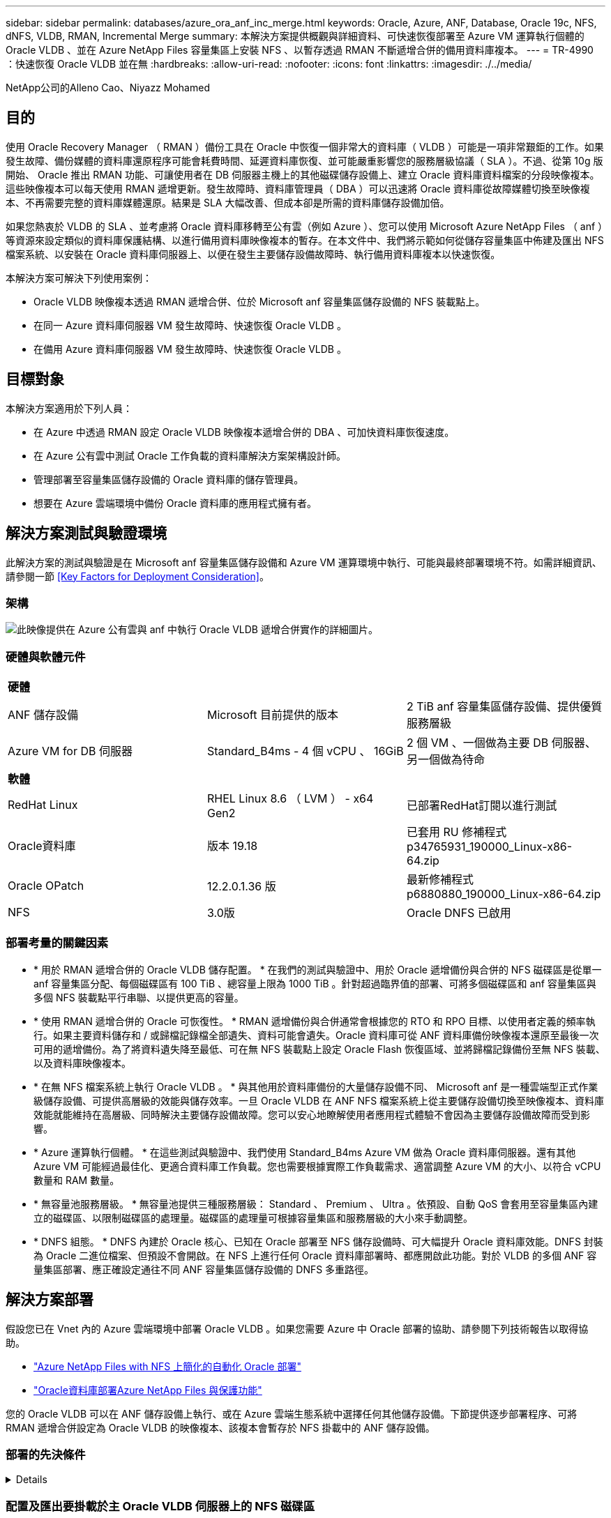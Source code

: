---
sidebar: sidebar 
permalink: databases/azure_ora_anf_inc_merge.html 
keywords: Oracle, Azure, ANF, Database, Oracle 19c, NFS, dNFS, VLDB, RMAN, Incremental Merge 
summary: 本解決方案提供概觀與詳細資料、可快速恢復部署至 Azure VM 運算執行個體的 Oracle VLDB 、並在 Azure NetApp Files 容量集區上安裝 NFS 、以暫存透過 RMAN 不斷遞增合併的備用資料庫複本。 
---
= TR-4990 ：快速恢復 Oracle VLDB 並在無
:hardbreaks:
:allow-uri-read: 
:nofooter: 
:icons: font
:linkattrs: 
:imagesdir: ./../media/


NetApp公司的Alleno Cao、Niyazz Mohamed



== 目的

使用 Oracle Recovery Manager （ RMAN ）備份工具在 Oracle 中恢復一個非常大的資料庫（ VLDB ）可能是一項非常艱鉅的工作。如果發生故障、備份媒體的資料庫還原程序可能會耗費時間、延遲資料庫恢復、並可能嚴重影響您的服務層級協議（ SLA ）。不過、從第 10g 版開始、 Oracle 推出 RMAN 功能、可讓使用者在 DB 伺服器主機上的其他磁碟儲存設備上、建立 Oracle 資料庫資料檔案的分段映像複本。這些映像複本可以每天使用 RMAN 遞增更新。發生故障時、資料庫管理員（ DBA ）可以迅速將 Oracle 資料庫從故障媒體切換至映像複本、不再需要完整的資料庫媒體還原。結果是 SLA 大幅改善、但成本卻是所需的資料庫儲存設備加倍。

如果您熱衷於 VLDB 的 SLA 、並考慮將 Oracle 資料庫移轉至公有雲（例如 Azure ）、您可以使用 Microsoft Azure NetApp Files （ anf ）等資源來設定類似的資料庫保護結構、以進行備用資料庫映像複本的暫存。在本文件中、我們將示範如何從儲存容量集區中佈建及匯出 NFS 檔案系統、以安裝在 Oracle 資料庫伺服器上、以便在發生主要儲存設備故障時、執行備用資料庫複本以快速恢復。

本解決方案可解決下列使用案例：

* Oracle VLDB 映像複本透過 RMAN 遞增合併、位於 Microsoft anf 容量集區儲存設備的 NFS 裝載點上。
* 在同一 Azure 資料庫伺服器 VM 發生故障時、快速恢復 Oracle VLDB 。
* 在備用 Azure 資料庫伺服器 VM 發生故障時、快速恢復 Oracle VLDB 。




== 目標對象

本解決方案適用於下列人員：

* 在 Azure 中透過 RMAN 設定 Oracle VLDB 映像複本遞增合併的 DBA 、可加快資料庫恢復速度。
* 在 Azure 公有雲中測試 Oracle 工作負載的資料庫解決方案架構設計師。
* 管理部署至容量集區儲存設備的 Oracle 資料庫的儲存管理員。
* 想要在 Azure 雲端環境中備份 Oracle 資料庫的應用程式擁有者。




== 解決方案測試與驗證環境

此解決方案的測試與驗證是在 Microsoft anf 容量集區儲存設備和 Azure VM 運算環境中執行、可能與最終部署環境不符。如需詳細資訊、請參閱一節 <<Key Factors for Deployment Consideration>>。



=== 架構

image::azure_ora_anf_vldb_architecture.png[此映像提供在 Azure 公有雲與 anf 中執行 Oracle VLDB 遞增合併實作的詳細圖片。]



=== 硬體與軟體元件

[cols="33%, 33%, 33%"]
|===


3+| *硬體* 


| ANF 儲存設備 | Microsoft 目前提供的版本 | 2 TiB anf 容量集區儲存設備、提供優質服務層級 


| Azure VM for DB 伺服器 | Standard_B4ms - 4 個 vCPU 、 16GiB | 2 個 VM 、一個做為主要 DB 伺服器、另一個做為待命 


3+| *軟體* 


| RedHat Linux | RHEL Linux 8.6 （ LVM ） - x64 Gen2 | 已部署RedHat訂閱以進行測試 


| Oracle資料庫 | 版本 19.18 | 已套用 RU 修補程式 p34765931_190000_Linux-x86-64.zip 


| Oracle OPatch | 12.2.0.1.36 版 | 最新修補程式 p6880880_190000_Linux-x86-64.zip 


| NFS | 3.0版 | Oracle DNFS 已啟用 
|===


=== 部署考量的關鍵因素

* * 用於 RMAN 遞增合併的 Oracle VLDB 儲存配置。 * 在我們的測試與驗證中、用於 Oracle 遞增備份與合併的 NFS 磁碟區是從單一 anf 容量集區分配、每個磁碟區有 100 TiB 、總容量上限為 1000 TiB 。針對超過臨界值的部署、可將多個磁碟區和 anf 容量集區與多個 NFS 裝載點平行串聯、以提供更高的容量。
* * 使用 RMAN 遞增合併的 Oracle 可恢復性。 * RMAN 遞增備份與合併通常會根據您的 RTO 和 RPO 目標、以使用者定義的頻率執行。如果主要資料儲存和 / 或歸檔記錄檔全部遺失、資料可能會遺失。Oracle 資料庫可從 ANF 資料庫備份映像複本還原至最後一次可用的遞增備份。為了將資料遺失降至最低、可在無 NFS 裝載點上設定 Oracle Flash 恢復區域、並將歸檔記錄備份至無 NFS 裝載、以及資料庫映像複本。
* * 在無 NFS 檔案系統上執行 Oracle VLDB 。 * 與其他用於資料庫備份的大量儲存設備不同、 Microsoft anf 是一種雲端型正式作業級儲存設備、可提供高層級的效能與儲存效率。一旦 Oracle VLDB 在 ANF NFS 檔案系統上從主要儲存設備切換至映像複本、資料庫效能就能維持在高層級、同時解決主要儲存設備故障。您可以安心地瞭解使用者應用程式體驗不會因為主要儲存設備故障而受到影響。
* * Azure 運算執行個體。 * 在這些測試與驗證中、我們使用 Standard_B4ms Azure VM 做為 Oracle 資料庫伺服器。還有其他 Azure VM 可能經過最佳化、更適合資料庫工作負載。您也需要根據實際工作負載需求、適當調整 Azure VM 的大小、以符合 vCPU 數量和 RAM 數量。
* * 無容量池服務層級。 * 無容量池提供三種服務層級： Standard 、 Premium 、 Ultra 。依預設、自動 QoS 會套用至容量集區內建立的磁碟區、以限制磁碟區的處理量。磁碟區的處理量可根據容量集區和服務層級的大小來手動調整。
* * DNFS 組態。 * DNFS 內建於 Oracle 核心、已知在 Oracle 部署至 NFS 儲存設備時、可大幅提升 Oracle 資料庫效能。DNFS 封裝為 Oracle 二進位檔案、但預設不會開啟。在 NFS 上進行任何 Oracle 資料庫部署時、都應開啟此功能。對於 VLDB 的多個 ANF 容量集區部署、應正確設定通往不同 ANF 容量集區儲存設備的 DNFS 多重路徑。




== 解決方案部署

假設您已在 Vnet 內的 Azure 雲端環境中部署 Oracle VLDB 。如果您需要 Azure 中 Oracle 部署的協助、請參閱下列技術報告以取得協助。

* link:automation_ora_anf_nfs.html["Azure NetApp Files with NFS 上簡化的自動化 Oracle 部署"^]
* link:azure_ora_nfile_usecase.html#overview["Oracle資料庫部署Azure NetApp Files 與保護功能"^]


您的 Oracle VLDB 可以在 ANF 儲存設備上執行、或在 Azure 雲端生態系統中選擇任何其他儲存設備。下節提供逐步部署程序、可將 RMAN 遞增合併設定為 Oracle VLDB 的映像複本、該複本會暫存於 NFS 掛載中的 ANF 儲存設備。



=== 部署的先決條件

[%collapsible]
====
部署需要下列先決條件。

. Azure 帳戶已設定完成、您的 Azure 帳戶已建立必要的 Azure vnet 和網路區段。
. 從 Azure 入口網站主控台、您必須部署兩個 Azure VM 執行個體、分別做為主要 Oracle DB 伺服器和選用的備用 DB 伺服器。如需環境設定的詳細資訊、請參閱上一節的架構圖表。另請檢閱 link:https://azure.microsoft.com/en-us/pricing/details/virtual-machines/series/["Azure Virtual Machine 系列"^] 以取得更多資訊。
. 從 Azure 入口網站主控台部署 anf 儲存設備、以裝載儲存 Oracle 資料庫待命映像複本的 NFS 磁碟區。如果您不熟悉 anf 的部署、請參閱文件 link:https://learn.microsoft.com/en-us/azure/azure-netapp-files/azure-netapp-files-quickstart-set-up-account-create-volumes?tabs=azure-portal["快速入門：設定Azure NetApp Files 功能以建立NFS磁碟區"^] 以取得逐步指示。



NOTE: 請確定您已在 Azure VM 根 Volume 中至少分配 128G 、以便有足夠的空間來存放 Oracle 安裝檔案。

====


=== 配置及匯出要掛載於主 Oracle VLDB 伺服器上的 NFS 磁碟區

[%collapsible]
====
在本節中、我們將透過 Azure 入口網站主控台、從 ANF 容量集區配置 NFS Volume 。如果設定了多個 ANF 容量集區以容納資料庫的大小、請在其他 ANF 容量集區上重複這些程序。

. 首先、從 Azure 入口網站主控台、瀏覽至用於暫存 Oracle VLDB 映像複本的 anf 容量集區。
+
image::azure_ora_anf_vldb_vol_01.png[此映像使用 Azure 入口網站主控台提供無磁碟區資源配置畫面]

. 從所選容量集區 - `database`、按一下 `Volumes` 然後、 `Add volume` 啟動附加 Volume 工作流程。
+
image::azure_ora_anf_vldb_vol_02.png[此映像使用 Azure 入口網站主控台提供無磁碟區資源配置畫面]

. 填寫 `Volume name`、 `Quota`、 `Virtual network`和 `Delegated subnet` 以移至 `Protocol` 頁面。
+
image::azure_ora_anf_vldb_vol_03.png[此映像使用 Azure 入口網站主控台提供無磁碟區資源配置畫面]

. 記下檔案路徑、輸入允許的用戶端 CIDR 範圍、然後啟用 `Root Access` 適用於 Volume 。
+
image::azure_ora_anf_vldb_vol_04.png[此映像使用 Azure 入口網站主控台提供無磁碟區資源配置畫面]

. 視需要新增Volume標記。
+
image::azure_ora_anf_vldb_vol_05.png[此映像使用 Azure 入口網站主控台提供無磁碟區資源配置畫面]

. 檢閱並建立磁碟區。
+
image::azure_ora_anf_vldb_vol_06.png[此映像使用 Azure 入口網站主控台提供無磁碟區資源配置畫面]

. 以具有 Sudo 權限的使用者身分登入主要 Oracle VLDB 伺服器、並掛載從 anf 儲存設備匯出的 NFS 磁碟區。視需要變更為您的 ANF NFS 伺服器 IP 位址和檔案路徑。您可以從 anf Volume 主控台頁面擷取 anf NFS 伺服器 IP 位址。
+
[source, cli]
----
sudo mkdir /nfsanf
----
+
[source, cli]
----
sudo mount 172.30.136.68:/ora-01-u02-copy /nfsanf -o rw,bg,hard,vers=3,proto=tcp,timeo=600,rsize=262144,wsize=262144,nointr
----
. 將掛載點所有權變更為 Oracle:oisnhall 、視需要變更為您的 Oracle 使用者名稱和主要群組。
+
[source, cli]
----
sudo chown oracle:oinstall /nfsanf
----


====


=== 在 anf 上設定 Oracle RMAN 遞增合併至影像複本

[%collapsible]
====
RMAN 遞增合併會在每個遞增備份 / 合併間隔持續更新整備資料庫資料檔案映像複本。資料庫備份的映像複本將與您執行遞增備份 / 合併的頻率一樣、是最新的。因此、在決定 RMAN 遞增備份與合併的頻率時、請考量資料庫效能、 RTO 和 RPO 目標。

. 以 Oracle 使用者身分登入主要 Oracle VLDB 伺服器。
. 在掛載點 /nfsanf 下建立 oracopy 目錄、以儲存 Oracle 資料檔案映像複本和 Oracle Flash 恢復區域的 archlog 目錄。
+
[source, cli]
----
mkdir /nfsanf/oracopy
----
+
[source, cli]
----
mkdir /nfsanf/archlog
----
. 透過 sqlplus 登入 Oracle 資料庫、啟用區塊變更追蹤功能、以加快遞增備份速度、並將 Oracle Flash 恢復區域變更為目前位於主要儲存設備上的 anf NFS 裝載。這可讓 RMAN 預設控制檔 / spfile 自動備份和歸檔記錄備份到 ANF NFS 掛載進行還原。
+
[source, cli]
----
sqlplus / as sysdba
----
+
在 sqlplus 提示字元中、執行下列命令。

+
[source, cli]
----
alter database enable block change tracking using file '/nfsanf/oracopy/bct_ntap1.ctf'
----
+
[source, cli]
----
alter system set db_recovery_file_dest='/nfsanf/archlog/' scope=both;
----
+
預期輸出：

+
....
[oracle@ora-01 ~]$ sqlplus / as sysdba

SQL*Plus: Release 19.0.0.0.0 - Production on Wed Mar 20 16:44:21 2024
Version 19.18.0.0.0

Copyright (c) 1982, 2022, Oracle.  All rights reserved.

Connected to:
Oracle Database 19c Enterprise Edition Release 19.0.0.0.0 - Production
Version 19.18.0.0.0

SQL> alter database enable block change tracking using file '/nfsanf/oracopy/bct_ntap1.ctf';

Database altered.

SQL> alter system set db_recovery_file_dest='/nfsanf/archlog/' scope=both;

System altered.

SQL>

....
. 建立 RMAN 備份和遞增合併指令碼。指令碼會分配多個通道以進行平行 RMAN 備份與合併。第一次執行會產生初始完整的基礎映像複本。在完整的執行中、它會先清除保留時間以外的過時備份、以保持整備區域的乾淨。然後在合併和備份之前切換目前的記錄檔。在合併之後進行遞增備份、讓資料庫映像複本以一個備份 / 合併週期追蹤目前的資料庫狀態。合併與備份順序可以反轉、以便根據使用者的偏好、更快恢復。RMAN 指令碼可整合至簡單的 Shell 指令碼中、以便從主要 DB 伺服器上的 crontab 執行。請確定已在 RMAN 設定中開啟控制檔自動備份。
+
....
vi /home/oracle/rman_bkup_merge.cmd

Add following lines:

RUN
{
  allocate channel c1 device type disk format '/nfsanf/oracopy/%U';
  allocate channel c2 device type disk format '/nfsanf/oracopy/%U';
  allocate channel c3 device type disk format '/nfsanf/oracopy/%U';
  allocate channel c4 device type disk format '/nfsanf/oracopy/%U';
  delete obsolete;
  sql 'alter system archive log current';
  recover copy of database with tag 'OraCopyBKUPonANF_level_0';
  backup incremental level 1 copies=1 for recover of copy with tag 'OraCopyBKUPonANF_level_0' database;
}


....
. 在主 Oracle VLDB 伺服器上、以具有或不含 RMAN 目錄的 Oracle 使用者身分、在本機登入 RMAN 。在本示範中、我們並未連線至 RMAN 目錄。
+
....

rman target / nocatalog;

output:

[oracle@ora-01 ~]$ rman target / nocatalog

Recovery Manager: Release 19.0.0.0.0 - Production on Wed Mar 20 16:54:24 2024
Version 19.18.0.0.0

Copyright (c) 1982, 2019, Oracle and/or its affiliates.  All rights reserved.

connected to target database: NTAP1 (DBID=2441823937)
using target database control file instead of recovery catalog

....
. 從 RMAN 提示字元執行指令碼。第一次執行會建立基準資料庫映像複本、然後再合併並逐步更新基準映像複本。以下是執行指令碼和一般輸出的方法。設定通道數、以符合主機上的 CPU 核心。
+
....

RMAN> @/home/oracle/rman_bkup_merge.cmd

RMAN> RUN
2> {
3>   allocate channel c1 device type disk format '/nfsanf/oracopy/%U';
4>   allocate channel c2 device type disk format '/nfsanf/oracopy/%U';
5>   allocate channel c3 device type disk format '/nfsanf/oracopy/%U';
6>   allocate channel c4 device type disk format '/nfsanf/oracopy/%U';
7>   delete obsolete;
8>   sql 'alter system archive log current';
9>   recover copy of database with tag 'OraCopyBKUPonANF_level_0';
10>   backup incremental level 1 copies=1 for recover of copy with tag 'OraCopyBKUPonANF_level_0' database;
11> }
allocated channel: c1
channel c1: SID=142 device type=DISK

allocated channel: c2
channel c2: SID=277 device type=DISK

allocated channel: c3
channel c3: SID=414 device type=DISK

allocated channel: c4
channel c4: SID=28 device type=DISK

RMAN retention policy will be applied to the command
RMAN retention policy is set to redundancy 1
Deleting the following obsolete backups and copies:
Type                 Key    Completion Time    Filename/Handle
-------------------- ------ ------------------ --------------------
Backup Set           1      18-MAR-24
  Backup Piece       1      18-MAR-24          /u03/orareco/NTAP1/autobackup/2024_03_18/o1_mf_s_1163958359__04h19dgr_.bkp
Backup Set           2      18-MAR-24
  Backup Piece       2      18-MAR-24          /u03/orareco/NTAP1/autobackup/2024_03_18/o1_mf_s_1163961675__07l1m2lg_.bkp
Backup Set           3      18-MAR-24
  Backup Piece       3      18-MAR-24          /u03/orareco/NTAP1/autobackup/2024_03_18/o1_mf_s_1163962888__08p6y7lx_.bkp
Backup Set           4      18-MAR-24
  Backup Piece       4      18-MAR-24          /u03/orareco/NTAP1/autobackup/2024_03_18/o1_mf_s_1163963796__09k8g1m4_.bkp
Backup Set           5      18-MAR-24
  Backup Piece       5      18-MAR-24          /u03/orareco/NTAP1/autobackup/2024_03_18/o1_mf_s_1163964697__0bd3tqg3_.bkp
Backup Set           6      18-MAR-24
  Backup Piece       6      18-MAR-24          /u03/orareco/NTAP1/autobackup/2024_03_18/o1_mf_s_1163965895__0chx6mzt_.bkp
Backup Set           7      18-MAR-24
  Backup Piece       7      18-MAR-24          /u03/orareco/NTAP1/autobackup/2024_03_18/o1_mf_s_1163966806__0dbyx344_.bkp
Backup Set           8      18-MAR-24
  Backup Piece       8      18-MAR-24          /u03/orareco/NTAP1/autobackup/2024_03_18/o1_mf_s_1163968012__0fgvg805_.bkp
Backup Set           9      18-MAR-24
  Backup Piece       9      18-MAR-24          /u03/orareco/NTAP1/autobackup/2024_03_18/o1_mf_s_1163968919__0g9x5t1v_.bkp
Backup Set           10     18-MAR-24
  Backup Piece       10     18-MAR-24          /u03/orareco/NTAP1/autobackup/2024_03_18/o1_mf_s_1163969821__0h4rfdzj_.bkp
Backup Set           11     18-MAR-24
  Backup Piece       11     18-MAR-24          /u03/orareco/NTAP1/autobackup/2024_03_18/o1_mf_s_1163971026__0j8o4wk8_.bkp
Backup Set           12     18-MAR-24
  Backup Piece       12     18-MAR-24          /u03/orareco/NTAP1/autobackup/2024_03_18/o1_mf_s_1163971931__0k3pnn2o_.bkp
Backup Set           13     18-MAR-24
  Backup Piece       13     18-MAR-24          /u03/orareco/NTAP1/autobackup/2024_03_18/o1_mf_s_1163972835__0kyg92t1_.bkp
deleted backup piece
backup piece handle=/u03/orareco/NTAP1/autobackup/2024_03_18/o1_mf_s_1163963796__09k8g1m4_.bkp RECID=4 STAMP=1163963804
deleted backup piece
backup piece handle=/u03/orareco/NTAP1/autobackup/2024_03_18/o1_mf_s_1163962888__08p6y7lx_.bkp RECID=3 STAMP=1163962897
deleted backup piece
backup piece handle=/u03/orareco/NTAP1/autobackup/2024_03_18/o1_mf_s_1163961675__07l1m2lg_.bkp RECID=2 STAMP=1163961683
deleted backup piece
backup piece handle=/u03/orareco/NTAP1/autobackup/2024_03_18/o1_mf_s_1163958359__04h19dgr_.bkp RECID=1 STAMP=1163958361
deleted backup piece
backup piece handle=/u03/orareco/NTAP1/autobackup/2024_03_18/o1_mf_s_1163964697__0bd3tqg3_.bkp RECID=5 STAMP=1163964705
deleted backup piece
backup piece handle=/u03/orareco/NTAP1/autobackup/2024_03_18/o1_mf_s_1163965895__0chx6mzt_.bkp RECID=6 STAMP=1163965906
deleted backup piece
backup piece handle=/u03/orareco/NTAP1/autobackup/2024_03_18/o1_mf_s_1163966806__0dbyx344_.bkp RECID=7 STAMP=1163966814
deleted backup piece
backup piece handle=/u03/orareco/NTAP1/autobackup/2024_03_18/o1_mf_s_1163968012__0fgvg805_.bkp RECID=8 STAMP=1163968018
deleted backup piece
backup piece handle=/u03/orareco/NTAP1/autobackup/2024_03_18/o1_mf_s_1163968919__0g9x5t1v_.bkp RECID=9 STAMP=1163968926
deleted backup piece
backup piece handle=/u03/orareco/NTAP1/autobackup/2024_03_18/o1_mf_s_1163969821__0h4rfdzj_.bkp RECID=10 STAMP=1163969827
Deleted 3 objects

deleted backup piece
backup piece handle=/u03/orareco/NTAP1/autobackup/2024_03_18/o1_mf_s_1163971026__0j8o4wk8_.bkp RECID=11 STAMP=1163971032
Deleted 3 objects

deleted backup piece
backup piece handle=/u03/orareco/NTAP1/autobackup/2024_03_18/o1_mf_s_1163971931__0k3pnn2o_.bkp RECID=12 STAMP=1163971938
Deleted 3 objects

deleted backup piece
backup piece handle=/u03/orareco/NTAP1/autobackup/2024_03_18/o1_mf_s_1163972835__0kyg92t1_.bkp RECID=13 STAMP=1163972837
Deleted 4 objects


sql statement: alter system archive log current

Starting recover at 20-MAR-24
no copy of datafile 1 found to recover
no copy of datafile 3 found to recover
no copy of datafile 4 found to recover
.
.
no copy of datafile 31 found to recover
no copy of datafile 32 found to recover
Finished recover at 20-MAR-24

Starting backup at 20-MAR-24
no parent backup or copy of datafile 1 found
no parent backup or copy of datafile 3 found
no parent backup or copy of datafile 4 found
.
.
no parent backup or copy of datafile 19 found
no parent backup or copy of datafile 20 found
channel c1: starting datafile copy
input datafile file number=00021 name=/u02/oradata/NTAP1/NTAP1_pdb1/soe_01.dbf
channel c2: starting datafile copy
input datafile file number=00022 name=/u02/oradata/NTAP1/NTAP1_pdb1/soe_02.dbf
channel c3: starting datafile copy
input datafile file number=00023 name=/u02/oradata/NTAP1/NTAP1_pdb1/soe_03.dbf
channel c4: starting datafile copy
input datafile file number=00024 name=/u02/oradata/NTAP1/NTAP1_pdb1/soe_04.dbf
output file name=/nfsanf/oracopy/data_D-NTAP1_I-2441823937_TS-SOE_FNO-22_0g2m6brl tag=ORACOPYBKUPONANF_LEVEL_0 RECID=4 STAMP=1164132108
channel c2: datafile copy complete, elapsed time: 01:06:39
channel c2: starting datafile copy
input datafile file number=00025 name=/u02/oradata/NTAP1/NTAP1_pdb1/soe_05.dbf
output file name=/nfsanf/oracopy/data_D-NTAP1_I-2441823937_TS-SOE_FNO-24_0i2m6brl tag=ORACOPYBKUPONANF_LEVEL_0 RECID=5 STAMP=1164132121
channel c4: datafile copy complete, elapsed time: 01:06:45
channel c4: starting datafile copy
input datafile file number=00026 name=/u02/oradata/NTAP1/NTAP1_pdb1/soe_06.dbf
output file name=/nfsanf/oracopy/data_D-NTAP1_I-2441823937_TS-SOE_FNO-23_0h2m6brl tag=ORACOPYBKUPONANF_LEVEL_0 RECID=6 STAMP=1164132198
channel c3: datafile copy complete, elapsed time: 01:08:05
channel c3: starting datafile copy
input datafile file number=00027 name=/u02/oradata/NTAP1/NTAP1_pdb1/soe_07.dbf
output file name=/nfsanf/oracopy/data_D-NTAP1_I-2441823937_TS-SOE_FNO-21_0f2m6brl tag=ORACOPYBKUPONANF_LEVEL_0 RECID=7 STAMP=1164132248
channel c1: datafile copy complete, elapsed time: 01:08:57
channel c1: starting datafile copy
input datafile file number=00028 name=/u02/oradata/NTAP1/NTAP1_pdb1/soe_08.dbf
output file name=/nfsanf/oracopy/data_D-NTAP1_I-2441823937_TS-SOE_FNO-25_0j2m6fol tag=ORACOPYBKUPONANF_LEVEL_0 RECID=9 STAMP=1164136123
channel c2: datafile copy complete, elapsed time: 01:06:46
channel c2: starting datafile copy
input datafile file number=00029 name=/u02/oradata/NTAP1/NTAP1_pdb1/soe_09.dbf
output file name=/nfsanf/oracopy/data_D-NTAP1_I-2441823937_TS-SOE_FNO-26_0k2m6fot tag=ORACOPYBKUPONANF_LEVEL_0 RECID=8 STAMP=1164136113
channel c4: datafile copy complete, elapsed time: 01:06:36
channel c4: starting datafile copy
input datafile file number=00030 name=/u02/oradata/NTAP1/NTAP1_pdb1/soe_10.dbf
output file name=/nfsanf/oracopy/data_D-NTAP1_I-2441823937_TS-SOE_FNO-27_0l2m6frc tag=ORACOPYBKUPONANF_LEVEL_0 RECID=10 STAMP=1164136293
channel c3: datafile copy complete, elapsed time: 01:08:10
channel c3: starting datafile copy
input datafile file number=00031 name=/u02/oradata/NTAP1/NTAP1_pdb1/soe_11.dbf
output file name=/nfsanf/oracopy/data_D-NTAP1_I-2441823937_TS-SOE_FNO-28_0m2m6fsu tag=ORACOPYBKUPONANF_LEVEL_0 RECID=11 STAMP=1164136333
channel c1: datafile copy complete, elapsed time: 01:07:52
channel c1: starting datafile copy
input datafile file number=00032 name=/u02/oradata/NTAP1/NTAP1_pdb1/soe_12.dbf
output file name=/nfsanf/oracopy/data_D-NTAP1_I-2441823937_TS-SOE_FNO-29_0n2m6jlr tag=ORACOPYBKUPONANF_LEVEL_0 RECID=12 STAMP=1164140082
channel c2: datafile copy complete, elapsed time: 01:06:01
channel c2: starting datafile copy
input datafile file number=00001 name=/u02/oradata/NTAP1/system01.dbf
output file name=/nfsanf/oracopy/data_D-NTAP1_I-2441823937_TS-SOE_FNO-30_0o2m6jlr tag=ORACOPYBKUPONANF_LEVEL_0 RECID=13 STAMP=1164140190
channel c4: datafile copy complete, elapsed time: 01:07:49
channel c4: starting datafile copy
input datafile file number=00003 name=/u02/oradata/NTAP1/sysaux01.dbf
output file name=/nfsanf/oracopy/data_D-NTAP1_I-2441823937_TS-SYSTEM_FNO-1_0r2m6nhk tag=ORACOPYBKUPONANF_LEVEL_0 RECID=14 STAMP=1164140240
channel c2: datafile copy complete, elapsed time: 00:02:38
channel c2: starting datafile copy
input datafile file number=00004 name=/u02/oradata/NTAP1/undotbs01.dbf
output file name=/nfsanf/oracopy/data_D-NTAP1_I-2441823937_TS-UNDOTBS1_FNO-4_0t2m6nml tag=ORACOPYBKUPONANF_LEVEL_0 RECID=15 STAMP=1164140372
channel c2: datafile copy complete, elapsed time: 00:02:15
channel c2: starting datafile copy
input datafile file number=00011 name=/u02/oradata/NTAP1/NTAP1_pdb1/undotbs01.dbf
output file name=/nfsanf/oracopy/data_D-NTAP1_I-2441823937_TS-SYSAUX_FNO-3_0s2m6nl1 tag=ORACOPYBKUPONANF_LEVEL_0 RECID=16 STAMP=1164140377
channel c4: datafile copy complete, elapsed time: 00:03:01
channel c4: starting datafile copy
input datafile file number=00010 name=/u02/oradata/NTAP1/NTAP1_pdb1/sysaux01.dbf
output file name=/nfsanf/oracopy/data_D-NTAP1_I-2441823937_TS-SOE_FNO-32_0q2m6jsi tag=ORACOPYBKUPONANF_LEVEL_0 RECID=17 STAMP=1164140385
channel c1: datafile copy complete, elapsed time: 01:07:29
channel c1: starting datafile copy
input datafile file number=00014 name=/u02/oradata/NTAP1/NTAP1_pdb2/sysaux01.dbf
output file name=/nfsanf/oracopy/data_D-NTAP1_I-2441823937_TS-SOE_FNO-31_0p2m6jrb tag=ORACOPYBKUPONANF_LEVEL_0 RECID=18 STAMP=1164140406
channel c3: datafile copy complete, elapsed time: 01:08:31
channel c3: starting datafile copy
input datafile file number=00018 name=/u02/oradata/NTAP1/NTAP1_pdb3/sysaux01.dbf
output file name=/nfsanf/oracopy/data_D-NTAP1_I-2441823937_TS-SYSAUX_FNO-10_0v2m6nqs tag=ORACOPYBKUPONANF_LEVEL_0 RECID=19 STAMP=1164140459
channel c4: datafile copy complete, elapsed time: 00:01:26
channel c4: starting datafile copy
input datafile file number=00006 name=/u02/oradata/NTAP1/pdbseed/sysaux01.dbf
output file name=/nfsanf/oracopy/data_D-NTAP1_I-2441823937_TS-SYSAUX_FNO-14_102m6nr3 tag=ORACOPYBKUPONANF_LEVEL_0 RECID=20 STAMP=1164140468
channel c1: datafile copy complete, elapsed time: 00:01:22
channel c1: starting datafile copy
input datafile file number=00009 name=/u02/oradata/NTAP1/NTAP1_pdb1/system01.dbf
output file name=/nfsanf/oracopy/data_D-NTAP1_I-2441823937_TS-UNDOTBS1_FNO-11_0u2m6nqs tag=ORACOPYBKUPONANF_LEVEL_0 RECID=21 STAMP=1164140471
channel c2: datafile copy complete, elapsed time: 00:01:33
channel c2: starting datafile copy
input datafile file number=00013 name=/u02/oradata/NTAP1/NTAP1_pdb2/system01.dbf
output file name=/nfsanf/oracopy/data_D-NTAP1_I-2441823937_TS-SYSAUX_FNO-18_112m6nrt tag=ORACOPYBKUPONANF_LEVEL_0 RECID=22 STAMP=1164140476
channel c3: datafile copy complete, elapsed time: 00:00:57
channel c3: starting datafile copy
input datafile file number=00017 name=/u02/oradata/NTAP1/NTAP1_pdb3/system01.dbf
output file name=/nfsanf/oracopy/data_D-NTAP1_I-2441823937_TS-SYSAUX_FNO-6_122m6nti tag=ORACOPYBKUPONANF_LEVEL_0 RECID=23 STAMP=1164140488
channel c4: datafile copy complete, elapsed time: 00:00:25
channel c4: starting datafile copy
input datafile file number=00005 name=/u02/oradata/NTAP1/pdbseed/system01.dbf
output file name=/nfsanf/oracopy/data_D-NTAP1_I-2441823937_TS-SYSTEM_FNO-13_142m6ntp tag=ORACOPYBKUPONANF_LEVEL_0 RECID=24 STAMP=1164140532
channel c2: datafile copy complete, elapsed time: 00:01:06
channel c2: starting datafile copy
input datafile file number=00008 name=/u02/oradata/NTAP1/pdbseed/undotbs01.dbf
output file name=/nfsanf/oracopy/data_D-NTAP1_I-2441823937_TS-SYSTEM_FNO-17_152m6nts tag=ORACOPYBKUPONANF_LEVEL_0 RECID=25 STAMP=1164140539
channel c3: datafile copy complete, elapsed time: 00:01:03
channel c3: starting datafile copy
input datafile file number=00015 name=/u02/oradata/NTAP1/NTAP1_pdb2/undotbs01.dbf
output file name=/nfsanf/oracopy/data_D-NTAP1_I-2441823937_TS-SYSTEM_FNO-9_132m6ntm tag=ORACOPYBKUPONANF_LEVEL_0 RECID=26 STAMP=1164140541
channel c1: datafile copy complete, elapsed time: 00:01:13
channel c1: starting datafile copy
input datafile file number=00019 name=/u02/oradata/NTAP1/NTAP1_pdb3/undotbs01.dbf
output file name=/nfsanf/oracopy/data_D-NTAP1_I-2441823937_TS-SYSTEM_FNO-5_162m6nuc tag=ORACOPYBKUPONANF_LEVEL_0 RECID=27 STAMP=1164140541
channel c4: datafile copy complete, elapsed time: 00:00:41
channel c4: starting datafile copy
input datafile file number=00007 name=/u02/oradata/NTAP1/users01.dbf
output file name=/nfsanf/oracopy/data_D-NTAP1_I-2441823937_TS-UNDOTBS1_FNO-8_172m6nvr tag=ORACOPYBKUPONANF_LEVEL_0 RECID=28 STAMP=1164140552
channel c2: datafile copy complete, elapsed time: 00:00:16
channel c2: starting datafile copy
input datafile file number=00012 name=/u02/oradata/NTAP1/NTAP1_pdb1/users01.dbf
output file name=/nfsanf/oracopy/data_D-NTAP1_I-2441823937_TS-UNDOTBS1_FNO-15_182m6nvs tag=ORACOPYBKUPONANF_LEVEL_0 RECID=30 STAMP=1164140561
channel c3: datafile copy complete, elapsed time: 00:00:24
channel c3: starting datafile copy
input datafile file number=00016 name=/u02/oradata/NTAP1/NTAP1_pdb2/users01.dbf
output file name=/nfsanf/oracopy/data_D-NTAP1_I-2441823937_TS-USERS_FNO-7_1a2m6o01 tag=ORACOPYBKUPONANF_LEVEL_0 RECID=29 STAMP=1164140560
channel c4: datafile copy complete, elapsed time: 00:00:16
channel c4: starting datafile copy
input datafile file number=00020 name=/u02/oradata/NTAP1/NTAP1_pdb3/users01.dbf
output file name=/nfsanf/oracopy/data_D-NTAP1_I-2441823937_TS-UNDOTBS1_FNO-19_192m6nvv tag=ORACOPYBKUPONANF_LEVEL_0 RECID=31 STAMP=1164140564
channel c1: datafile copy complete, elapsed time: 00:00:21
output file name=/nfsanf/oracopy/data_D-NTAP1_I-2441823937_TS-USERS_FNO-12_1b2m6o0e tag=ORACOPYBKUPONANF_LEVEL_0 RECID=32 STAMP=1164140564
channel c2: datafile copy complete, elapsed time: 00:00:02
output file name=/nfsanf/oracopy/data_D-NTAP1_I-2441823937_TS-USERS_FNO-16_1c2m6o0k tag=ORACOPYBKUPONANF_LEVEL_0 RECID=34 STAMP=1164140565
channel c3: datafile copy complete, elapsed time: 00:00:01
output file name=/nfsanf/oracopy/data_D-NTAP1_I-2441823937_TS-USERS_FNO-20_1d2m6o0k tag=ORACOPYBKUPONANF_LEVEL_0 RECID=33 STAMP=1164140565
channel c4: datafile copy complete, elapsed time: 00:00:01
Finished backup at 20-MAR-24

Starting Control File and SPFILE Autobackup at 20-MAR-24
piece handle=/nfsanf/archlog/NTAP1/autobackup/2024_03_20/o1_mf_s_1164140565__5g56ypks_.bkp comment=NONE
Finished Control File and SPFILE Autobackup at 20-MAR-24
released channel: c1
released channel: c2
released channel: c3
released channel: c4

RMAN> **end-of-file**

RMAN>


....
. 備份後列出資料庫映像複本、觀察是否已在 anf NFS 掛載點中建立資料庫映像複本。
+
....
RMAN> list copy of database tag 'OraCopyBKUPonANF_level_0';

List of Datafile Copies
=======================

Key     File S Completion Time Ckp SCN    Ckp Time        Sparse
------- ---- - --------------- ---------- --------------- ------
14      1    A 20-MAR-24       4161498    20-MAR-24       NO
        Name: /nfsanf/oracopy/data_D-NTAP1_I-2441823937_TS-SYSTEM_FNO-1_0r2m6nhk
        Tag: ORACOPYBKUPONANF_LEVEL_0

16      3    A 20-MAR-24       4161568    20-MAR-24       NO
        Name: /nfsanf/oracopy/data_D-NTAP1_I-2441823937_TS-SYSAUX_FNO-3_0s2m6nl1
        Tag: ORACOPYBKUPONANF_LEVEL_0

15      4    A 20-MAR-24       4161589    20-MAR-24       NO
        Name: /nfsanf/oracopy/data_D-NTAP1_I-2441823937_TS-UNDOTBS1_FNO-4_0t2m6nml
        Tag: ORACOPYBKUPONANF_LEVEL_0

27      5    A 20-MAR-24       2379694    18-MAR-24       NO
        Name: /nfsanf/oracopy/data_D-NTAP1_I-2441823937_TS-SYSTEM_FNO-5_162m6nuc
        Tag: ORACOPYBKUPONANF_LEVEL_0
        Container ID: 2, PDB Name: PDB$SEED

23      6    A 20-MAR-24       2379694    18-MAR-24       NO
        Name: /nfsanf/oracopy/data_D-NTAP1_I-2441823937_TS-SYSAUX_FNO-6_122m6nti
        Tag: ORACOPYBKUPONANF_LEVEL_0
        Container ID: 2, PDB Name: PDB$SEED

29      7    A 20-MAR-24       4161872    20-MAR-24       NO
        Name: /nfsanf/oracopy/data_D-NTAP1_I-2441823937_TS-USERS_FNO-7_1a2m6o01
        Tag: ORACOPYBKUPONANF_LEVEL_0

28      8    A 20-MAR-24       2379694    18-MAR-24       NO
        Name: /nfsanf/oracopy/data_D-NTAP1_I-2441823937_TS-UNDOTBS1_FNO-8_172m6nvr
        Tag: ORACOPYBKUPONANF_LEVEL_0
        Container ID: 2, PDB Name: PDB$SEED

26      9    A 20-MAR-24       4161835    20-MAR-24       NO
        Name: /nfsanf/oracopy/data_D-NTAP1_I-2441823937_TS-SYSTEM_FNO-9_132m6ntm
        Tag: ORACOPYBKUPONANF_LEVEL_0
        Container ID: 3, PDB Name: NTAP1_PDB1

19      10   A 20-MAR-24       4161784    20-MAR-24       NO
        Name: /nfsanf/oracopy/data_D-NTAP1_I-2441823937_TS-SYSAUX_FNO-10_0v2m6nqs
        Tag: ORACOPYBKUPONANF_LEVEL_0
        Container ID: 3, PDB Name: NTAP1_PDB1

21      11   A 20-MAR-24       4161780    20-MAR-24       NO
        Name: /nfsanf/oracopy/data_D-NTAP1_I-2441823937_TS-UNDOTBS1_FNO-11_0u2m6nqs
        Tag: ORACOPYBKUPONANF_LEVEL_0
        Container ID: 3, PDB Name: NTAP1_PDB1

32      12   A 20-MAR-24       4161880    20-MAR-24       NO
        Name: /nfsanf/oracopy/data_D-NTAP1_I-2441823937_TS-USERS_FNO-12_1b2m6o0e
        Tag: ORACOPYBKUPONANF_LEVEL_0
        Container ID: 3, PDB Name: NTAP1_PDB1

24      13   A 20-MAR-24       4161838    20-MAR-24       NO
        Name: /nfsanf/oracopy/data_D-NTAP1_I-2441823937_TS-SYSTEM_FNO-13_142m6ntp
        Tag: ORACOPYBKUPONANF_LEVEL_0
        Container ID: 4, PDB Name: NTAP1_PDB2

20      14   A 20-MAR-24       4161785    20-MAR-24       NO
        Name: /nfsanf/oracopy/data_D-NTAP1_I-2441823937_TS-SYSAUX_FNO-14_102m6nr3
        Tag: ORACOPYBKUPONANF_LEVEL_0
        Container ID: 4, PDB Name: NTAP1_PDB2

30      15   A 20-MAR-24       4161863    20-MAR-24       NO
        Name: /nfsanf/oracopy/data_D-NTAP1_I-2441823937_TS-UNDOTBS1_FNO-15_182m6nvs
        Tag: ORACOPYBKUPONANF_LEVEL_0
        Container ID: 4, PDB Name: NTAP1_PDB2

34      16   A 20-MAR-24       4161884    20-MAR-24       NO
        Name: /nfsanf/oracopy/data_D-NTAP1_I-2441823937_TS-USERS_FNO-16_1c2m6o0k
        Tag: ORACOPYBKUPONANF_LEVEL_0
        Container ID: 4, PDB Name: NTAP1_PDB2

25      17   A 20-MAR-24       4161841    20-MAR-24       NO
        Name: /nfsanf/oracopy/data_D-NTAP1_I-2441823937_TS-SYSTEM_FNO-17_152m6nts
        Tag: ORACOPYBKUPONANF_LEVEL_0
        Container ID: 5, PDB Name: NTAP1_PDB3

22      18   A 20-MAR-24       4161810    20-MAR-24       NO
        Name: /nfsanf/oracopy/data_D-NTAP1_I-2441823937_TS-SYSAUX_FNO-18_112m6nrt
        Tag: ORACOPYBKUPONANF_LEVEL_0
        Container ID: 5, PDB Name: NTAP1_PDB3

31      19   A 20-MAR-24       4161869    20-MAR-24       NO
        Name: /nfsanf/oracopy/data_D-NTAP1_I-2441823937_TS-UNDOTBS1_FNO-19_192m6nvv
        Tag: ORACOPYBKUPONANF_LEVEL_0
        Container ID: 5, PDB Name: NTAP1_PDB3

33      20   A 20-MAR-24       4161887    20-MAR-24       NO
        Name: /nfsanf/oracopy/data_D-NTAP1_I-2441823937_TS-USERS_FNO-20_1d2m6o0k
        Tag: ORACOPYBKUPONANF_LEVEL_0
        Container ID: 5, PDB Name: NTAP1_PDB3

7       21   A 20-MAR-24       4152514    20-MAR-24       NO
        Name: /nfsanf/oracopy/data_D-NTAP1_I-2441823937_TS-SOE_FNO-21_0f2m6brl
        Tag: ORACOPYBKUPONANF_LEVEL_0
        Container ID: 3, PDB Name: NTAP1_PDB1

4       22   A 20-MAR-24       4152518    20-MAR-24       NO
        Name: /nfsanf/oracopy/data_D-NTAP1_I-2441823937_TS-SOE_FNO-22_0g2m6brl
        Tag: ORACOPYBKUPONANF_LEVEL_0
        Container ID: 3, PDB Name: NTAP1_PDB1

6       23   A 20-MAR-24       4152522    20-MAR-24       NO
        Name: /nfsanf/oracopy/data_D-NTAP1_I-2441823937_TS-SOE_FNO-23_0h2m6brl
        Tag: ORACOPYBKUPONANF_LEVEL_0
        Container ID: 3, PDB Name: NTAP1_PDB1

5       24   A 20-MAR-24       4152529    20-MAR-24       NO
        Name: /nfsanf/oracopy/data_D-NTAP1_I-2441823937_TS-SOE_FNO-24_0i2m6brl
        Tag: ORACOPYBKUPONANF_LEVEL_0
        Container ID: 3, PDB Name: NTAP1_PDB1

9       25   A 20-MAR-24       4156120    20-MAR-24       NO
        Name: /nfsanf/oracopy/data_D-NTAP1_I-2441823937_TS-SOE_FNO-25_0j2m6fol
        Tag: ORACOPYBKUPONANF_LEVEL_0
        Container ID: 3, PDB Name: NTAP1_PDB1

8       26   A 20-MAR-24       4156130    20-MAR-24       NO
        Name: /nfsanf/oracopy/data_D-NTAP1_I-2441823937_TS-SOE_FNO-26_0k2m6fot
        Tag: ORACOPYBKUPONANF_LEVEL_0
        Container ID: 3, PDB Name: NTAP1_PDB1

10      27   A 20-MAR-24       4156159    20-MAR-24       NO
        Name: /nfsanf/oracopy/data_D-NTAP1_I-2441823937_TS-SOE_FNO-27_0l2m6frc
        Tag: ORACOPYBKUPONANF_LEVEL_0
        Container ID: 3, PDB Name: NTAP1_PDB1

11      28   A 20-MAR-24       4156183    20-MAR-24       NO
        Name: /nfsanf/oracopy/data_D-NTAP1_I-2441823937_TS-SOE_FNO-28_0m2m6fsu
        Tag: ORACOPYBKUPONANF_LEVEL_0
        Container ID: 3, PDB Name: NTAP1_PDB1

12      29   A 20-MAR-24       4158795    20-MAR-24       NO
        Name: /nfsanf/oracopy/data_D-NTAP1_I-2441823937_TS-SOE_FNO-29_0n2m6jlr
        Tag: ORACOPYBKUPONANF_LEVEL_0
        Container ID: 3, PDB Name: NTAP1_PDB1

13      30   A 20-MAR-24       4158803    20-MAR-24       NO
        Name: /nfsanf/oracopy/data_D-NTAP1_I-2441823937_TS-SOE_FNO-30_0o2m6jlr
        Tag: ORACOPYBKUPONANF_LEVEL_0
        Container ID: 3, PDB Name: NTAP1_PDB1

18      31   A 20-MAR-24       4158871    20-MAR-24       NO
        Name: /nfsanf/oracopy/data_D-NTAP1_I-2441823937_TS-SOE_FNO-31_0p2m6jrb
        Tag: ORACOPYBKUPONANF_LEVEL_0
        Container ID: 3, PDB Name: NTAP1_PDB1

17      32   A 20-MAR-24       4158886    20-MAR-24       NO
        Name: /nfsanf/oracopy/data_D-NTAP1_I-2441823937_TS-SOE_FNO-32_0q2m6jsi
        Tag: ORACOPYBKUPONANF_LEVEL_0
        Container ID: 3, PDB Name: NTAP1_PDB1

....
. 從 Oracle RMAN 命令提示字元報告架構、觀察目前的 VLDB 資料檔案位於主要儲存設備上。
+
....

RMAN> report schema;

Report of database schema for database with db_unique_name NTAP1

List of Permanent Datafiles
===========================
File Size(MB) Tablespace           RB segs Datafile Name
---- -------- -------------------- ------- ------------------------
1    1060     SYSTEM               YES     /u02/oradata/NTAP1/system01.dbf
3    1000     SYSAUX               NO      /u02/oradata/NTAP1/sysaux01.dbf
4    695      UNDOTBS1             YES     /u02/oradata/NTAP1/undotbs01.dbf
5    400      PDB$SEED:SYSTEM      NO      /u02/oradata/NTAP1/pdbseed/system01.dbf
6    440      PDB$SEED:SYSAUX      NO      /u02/oradata/NTAP1/pdbseed/sysaux01.dbf
7    5        USERS                NO      /u02/oradata/NTAP1/users01.dbf
8    235      PDB$SEED:UNDOTBS1    NO      /u02/oradata/NTAP1/pdbseed/undotbs01.dbf
9    410      NTAP1_PDB1:SYSTEM    YES     /u02/oradata/NTAP1/NTAP1_pdb1/system01.dbf
10   520      NTAP1_PDB1:SYSAUX    NO      /u02/oradata/NTAP1/NTAP1_pdb1/sysaux01.dbf
11   580      NTAP1_PDB1:UNDOTBS1  YES     /u02/oradata/NTAP1/NTAP1_pdb1/undotbs01.dbf
12   5        NTAP1_PDB1:USERS     NO      /u02/oradata/NTAP1/NTAP1_pdb1/users01.dbf
13   410      NTAP1_PDB2:SYSTEM    YES     /u02/oradata/NTAP1/NTAP1_pdb2/system01.dbf
14   500      NTAP1_PDB2:SYSAUX    NO      /u02/oradata/NTAP1/NTAP1_pdb2/sysaux01.dbf
15   235      NTAP1_PDB2:UNDOTBS1  YES     /u02/oradata/NTAP1/NTAP1_pdb2/undotbs01.dbf
16   5        NTAP1_PDB2:USERS     NO      /u02/oradata/NTAP1/NTAP1_pdb2/users01.dbf
17   410      NTAP1_PDB3:SYSTEM    YES     /u02/oradata/NTAP1/NTAP1_pdb3/system01.dbf
18   500      NTAP1_PDB3:SYSAUX    NO      /u02/oradata/NTAP1/NTAP1_pdb3/sysaux01.dbf
19   235      NTAP1_PDB3:UNDOTBS1  YES     /u02/oradata/NTAP1/NTAP1_pdb3/undotbs01.dbf
20   5        NTAP1_PDB3:USERS     NO      /u02/oradata/NTAP1/NTAP1_pdb3/users01.dbf
21   31744    NTAP1_PDB1:SOE       NO      /u02/oradata/NTAP1/NTAP1_pdb1/soe_01.dbf
22   31744    NTAP1_PDB1:SOE       NO      /u02/oradata/NTAP1/NTAP1_pdb1/soe_02.dbf
23   31744    NTAP1_PDB1:SOE       NO      /u02/oradata/NTAP1/NTAP1_pdb1/soe_03.dbf
24   31744    NTAP1_PDB1:SOE       NO      /u02/oradata/NTAP1/NTAP1_pdb1/soe_04.dbf
25   31744    NTAP1_PDB1:SOE       NO      /u02/oradata/NTAP1/NTAP1_pdb1/soe_05.dbf
26   31744    NTAP1_PDB1:SOE       NO      /u02/oradata/NTAP1/NTAP1_pdb1/soe_06.dbf
27   31744    NTAP1_PDB1:SOE       NO      /u02/oradata/NTAP1/NTAP1_pdb1/soe_07.dbf
28   31744    NTAP1_PDB1:SOE       NO      /u02/oradata/NTAP1/NTAP1_pdb1/soe_08.dbf
29   31744    NTAP1_PDB1:SOE       NO      /u02/oradata/NTAP1/NTAP1_pdb1/soe_09.dbf
30   31744    NTAP1_PDB1:SOE       NO      /u02/oradata/NTAP1/NTAP1_pdb1/soe_10.dbf
31   31744    NTAP1_PDB1:SOE       NO      /u02/oradata/NTAP1/NTAP1_pdb1/soe_11.dbf
32   31744    NTAP1_PDB1:SOE       NO      /u02/oradata/NTAP1/NTAP1_pdb1/soe_12.dbf

List of Temporary Files
=======================
File Size(MB) Tablespace           Maxsize(MB) Tempfile Name
---- -------- -------------------- ----------- --------------------
1    123      TEMP                 32767       /u02/oradata/NTAP1/temp01.dbf
2    123      PDB$SEED:TEMP        32767       /u02/oradata/NTAP1/pdbseed/temp012024-03-18_16-07-32-463-PM.dbf
3    31744    NTAP1_PDB1:TEMP      32767       /u02/oradata/NTAP1/NTAP1_pdb1/temp01.dbf
4    123      NTAP1_PDB2:TEMP      32767       /u02/oradata/NTAP1/NTAP1_pdb2/temp01.dbf
5    123      NTAP1_PDB3:TEMP      32767       /u02/oradata/NTAP1/NTAP1_pdb3/temp01.dbf
6    31744    NTAP1_PDB1:TEMP      31744       /u02/oradata/NTAP1/NTAP1_pdb1/temp02.dbf

RMAN>


....
. 從 OS NFS 裝載點驗證資料庫映像複本。
+
....
[oracle@ora-01 ~]$ ls -l /nfsanf/oracopy
total 399482176
-rw-r----- 1 oracle oinstall    11600384 Mar 20 21:44 bct_ntap1.ctf
-rw-r----- 1 oracle oinstall 33286004736 Mar 20 18:03 data_D-NTAP1_I-2441823937_TS-SOE_FNO-21_0f2m6brl
-rw-r----- 1 oracle oinstall 33286004736 Mar 20 18:01 data_D-NTAP1_I-2441823937_TS-SOE_FNO-22_0g2m6brl
-rw-r----- 1 oracle oinstall 33286004736 Mar 20 18:03 data_D-NTAP1_I-2441823937_TS-SOE_FNO-23_0h2m6brl
-rw-r----- 1 oracle oinstall 33286004736 Mar 20 18:02 data_D-NTAP1_I-2441823937_TS-SOE_FNO-24_0i2m6brl
-rw-r----- 1 oracle oinstall 33286004736 Mar 20 19:08 data_D-NTAP1_I-2441823937_TS-SOE_FNO-25_0j2m6fol
-rw-r----- 1 oracle oinstall 33286004736 Mar 20 19:08 data_D-NTAP1_I-2441823937_TS-SOE_FNO-26_0k2m6fot
-rw-r----- 1 oracle oinstall 33286004736 Mar 20 19:11 data_D-NTAP1_I-2441823937_TS-SOE_FNO-27_0l2m6frc
-rw-r----- 1 oracle oinstall 33286004736 Mar 20 19:12 data_D-NTAP1_I-2441823937_TS-SOE_FNO-28_0m2m6fsu
-rw-r----- 1 oracle oinstall 33286004736 Mar 20 20:14 data_D-NTAP1_I-2441823937_TS-SOE_FNO-29_0n2m6jlr
-rw-r----- 1 oracle oinstall 33286004736 Mar 20 20:16 data_D-NTAP1_I-2441823937_TS-SOE_FNO-30_0o2m6jlr
-rw-r----- 1 oracle oinstall 33286004736 Mar 20 20:20 data_D-NTAP1_I-2441823937_TS-SOE_FNO-31_0p2m6jrb
-rw-r----- 1 oracle oinstall 33286004736 Mar 20 20:19 data_D-NTAP1_I-2441823937_TS-SOE_FNO-32_0q2m6jsi
-rw-r----- 1 oracle oinstall   545267712 Mar 20 20:20 data_D-NTAP1_I-2441823937_TS-SYSAUX_FNO-10_0v2m6nqs
-rw-r----- 1 oracle oinstall   524296192 Mar 20 20:21 data_D-NTAP1_I-2441823937_TS-SYSAUX_FNO-14_102m6nr3
-rw-r----- 1 oracle oinstall   524296192 Mar 20 20:21 data_D-NTAP1_I-2441823937_TS-SYSAUX_FNO-18_112m6nrt
-rw-r----- 1 oracle oinstall  1048584192 Mar 20 20:19 data_D-NTAP1_I-2441823937_TS-SYSAUX_FNO-3_0s2m6nl1
-rw-r----- 1 oracle oinstall   461381632 Mar 20 20:21 data_D-NTAP1_I-2441823937_TS-SYSAUX_FNO-6_122m6nti
-rw-r----- 1 oracle oinstall  1111498752 Mar 20 20:17 data_D-NTAP1_I-2441823937_TS-SYSTEM_FNO-1_0r2m6nhk
-rw-r----- 1 oracle oinstall   429924352 Mar 20 20:22 data_D-NTAP1_I-2441823937_TS-SYSTEM_FNO-13_142m6ntp
-rw-r----- 1 oracle oinstall   429924352 Mar 20 20:22 data_D-NTAP1_I-2441823937_TS-SYSTEM_FNO-17_152m6nts
-rw-r----- 1 oracle oinstall   419438592 Mar 20 20:22 data_D-NTAP1_I-2441823937_TS-SYSTEM_FNO-5_162m6nuc
-rw-r----- 1 oracle oinstall   429924352 Mar 20 20:22 data_D-NTAP1_I-2441823937_TS-SYSTEM_FNO-9_132m6ntm
-rw-r----- 1 oracle oinstall   608182272 Mar 20 20:21 data_D-NTAP1_I-2441823937_TS-UNDOTBS1_FNO-11_0u2m6nqs
-rw-r----- 1 oracle oinstall   246423552 Mar 20 20:22 data_D-NTAP1_I-2441823937_TS-UNDOTBS1_FNO-15_182m6nvs
-rw-r----- 1 oracle oinstall   246423552 Mar 20 20:22 data_D-NTAP1_I-2441823937_TS-UNDOTBS1_FNO-19_192m6nvv
-rw-r----- 1 oracle oinstall   728768512 Mar 20 20:19 data_D-NTAP1_I-2441823937_TS-UNDOTBS1_FNO-4_0t2m6nml
-rw-r----- 1 oracle oinstall   246423552 Mar 20 20:22 data_D-NTAP1_I-2441823937_TS-UNDOTBS1_FNO-8_172m6nvr
-rw-r----- 1 oracle oinstall     5251072 Mar 20 20:22 data_D-NTAP1_I-2441823937_TS-USERS_FNO-12_1b2m6o0e
-rw-r----- 1 oracle oinstall     5251072 Mar 20 20:22 data_D-NTAP1_I-2441823937_TS-USERS_FNO-16_1c2m6o0k
-rw-r----- 1 oracle oinstall     5251072 Mar 20 20:22 data_D-NTAP1_I-2441823937_TS-USERS_FNO-20_1d2m6o0k
-rw-r----- 1 oracle oinstall     5251072 Mar 20 20:22 data_D-NTAP1_I-2441823937_TS-USERS_FNO-7_1a2m6o01
[oracle@ora-01 ~]$

....


這將完成 Oracle VLDB 待機映像複本備份與合併的設定。

====


=== 將 Oracle VLDB 切換至映像複本、以快速恢復

[%collapsible]
====
如果由於主要儲存問題（例如資料遺失或毀損）而發生故障、資料庫可以快速切換至 anf NFS 掛載上的映像複本、並在不進行資料庫還原的情況下恢復至目前狀態。消除媒體還原可大幅加速 VLDB 的資料庫還原。此使用案例假設 Oracle VLDB DB 伺服器完整無缺、而且資料庫控制檔、歸檔和目前的記錄都可供還原。

. 以 Oracle 使用者身分登入 Azure 主要 VLDB 伺服器主機、並在切換之前建立測試表。
+
....
[oracle@ora-01 ~]$ sqlplus / as sysdba

SQL*Plus: Release 19.0.0.0.0 - Production on Thu Mar 21 15:13:52 2024
Version 19.18.0.0.0

Copyright (c) 1982, 2022, Oracle.  All rights reserved.


Connected to:
Oracle Database 19c Enterprise Edition Release 19.0.0.0.0 - Production
Version 19.18.0.0.0

SQL> show pdbs

    CON_ID CON_NAME                       OPEN MODE  RESTRICTED
---------- ------------------------------ ---------- ----------
         2 PDB$SEED                       READ ONLY  NO
         3 NTAP1_PDB1                     READ WRITE NO
         4 NTAP1_PDB2                     READ WRITE NO
         5 NTAP1_PDB3                     READ WRITE NO
SQL> alter session set container=ntap1_pdb1;

Session altered.

SQL> create table test (id integer, dt timestamp, event varchar(100));

Table created.

SQL> insert into test values(1, sysdate, 'test oracle incremental merge switch to copy');

1 row created.

SQL> commit;

Commit complete.

SQL> select * from test;

        ID
----------
DT
---------------------------------------------------------------------------
EVENT
--------------------------------------------------------------------------------
         1
21-MAR-24 03.15.03.000000 PM
test oracle incremental merge switch to copy



....
. 關閉中止資料庫以模擬故障、然後在掛載階段啟動 Oracle 。
+
....

SQL> shutdown abort;
ORACLE instance shut down.
SQL> startup mount;
ORACLE instance started.

Total System Global Area 6442449688 bytes
Fixed Size                  9177880 bytes
Variable Size            1325400064 bytes
Database Buffers         5100273664 bytes
Redo Buffers                7598080 bytes
Database mounted.
SQL> exit

....
. 身為 Oracle 使用者、請透過 RMAN 連線至 Oracle 資料庫、以切換要複製的資料庫。
+
....

[oracle@ora-01 ~]$ rman target / nocatalog

Recovery Manager: Release 19.0.0.0.0 - Production on Thu Mar 21 15:20:58 2024
Version 19.18.0.0.0

Copyright (c) 1982, 2019, Oracle and/or its affiliates.  All rights reserved.

connected to target database: NTAP1 (DBID=2441823937, not open)
using target database control file instead of recovery catalog

RMAN> switch database to copy;

datafile 1 switched to datafile copy "/nfsanf/oracopy/data_D-NTAP1_I-2441823937_TS-SYSTEM_FNO-1_0r2m6nhk"
datafile 3 switched to datafile copy "/nfsanf/oracopy/data_D-NTAP1_I-2441823937_TS-SYSAUX_FNO-3_0s2m6nl1"
datafile 4 switched to datafile copy "/nfsanf/oracopy/data_D-NTAP1_I-2441823937_TS-UNDOTBS1_FNO-4_0t2m6nml"
datafile 5 switched to datafile copy "/nfsanf/oracopy/data_D-NTAP1_I-2441823937_TS-SYSTEM_FNO-5_162m6nuc"
datafile 6 switched to datafile copy "/nfsanf/oracopy/data_D-NTAP1_I-2441823937_TS-SYSAUX_FNO-6_122m6nti"
datafile 7 switched to datafile copy "/nfsanf/oracopy/data_D-NTAP1_I-2441823937_TS-USERS_FNO-7_1a2m6o01"
datafile 8 switched to datafile copy "/nfsanf/oracopy/data_D-NTAP1_I-2441823937_TS-UNDOTBS1_FNO-8_172m6nvr"
datafile 9 switched to datafile copy "/nfsanf/oracopy/data_D-NTAP1_I-2441823937_TS-SYSTEM_FNO-9_132m6ntm"
datafile 10 switched to datafile copy "/nfsanf/oracopy/data_D-NTAP1_I-2441823937_TS-SYSAUX_FNO-10_0v2m6nqs"
datafile 11 switched to datafile copy "/nfsanf/oracopy/data_D-NTAP1_I-2441823937_TS-UNDOTBS1_FNO-11_0u2m6nqs"
datafile 12 switched to datafile copy "/nfsanf/oracopy/data_D-NTAP1_I-2441823937_TS-USERS_FNO-12_1b2m6o0e"
datafile 13 switched to datafile copy "/nfsanf/oracopy/data_D-NTAP1_I-2441823937_TS-SYSTEM_FNO-13_142m6ntp"
datafile 14 switched to datafile copy "/nfsanf/oracopy/data_D-NTAP1_I-2441823937_TS-SYSAUX_FNO-14_102m6nr3"
datafile 15 switched to datafile copy "/nfsanf/oracopy/data_D-NTAP1_I-2441823937_TS-UNDOTBS1_FNO-15_182m6nvs"
datafile 16 switched to datafile copy "/nfsanf/oracopy/data_D-NTAP1_I-2441823937_TS-USERS_FNO-16_1c2m6o0k"
datafile 17 switched to datafile copy "/nfsanf/oracopy/data_D-NTAP1_I-2441823937_TS-SYSTEM_FNO-17_152m6nts"
datafile 18 switched to datafile copy "/nfsanf/oracopy/data_D-NTAP1_I-2441823937_TS-SYSAUX_FNO-18_112m6nrt"
datafile 19 switched to datafile copy "/nfsanf/oracopy/data_D-NTAP1_I-2441823937_TS-UNDOTBS1_FNO-19_192m6nvv"
datafile 20 switched to datafile copy "/nfsanf/oracopy/data_D-NTAP1_I-2441823937_TS-USERS_FNO-20_1d2m6o0k"
datafile 21 switched to datafile copy "/nfsanf/oracopy/data_D-NTAP1_I-2441823937_TS-SOE_FNO-21_0f2m6brl"
datafile 22 switched to datafile copy "/nfsanf/oracopy/data_D-NTAP1_I-2441823937_TS-SOE_FNO-22_0g2m6brl"
datafile 23 switched to datafile copy "/nfsanf/oracopy/data_D-NTAP1_I-2441823937_TS-SOE_FNO-23_0h2m6brl"
datafile 24 switched to datafile copy "/nfsanf/oracopy/data_D-NTAP1_I-2441823937_TS-SOE_FNO-24_0i2m6brl"
datafile 25 switched to datafile copy "/nfsanf/oracopy/data_D-NTAP1_I-2441823937_TS-SOE_FNO-25_0j2m6fol"
datafile 26 switched to datafile copy "/nfsanf/oracopy/data_D-NTAP1_I-2441823937_TS-SOE_FNO-26_0k2m6fot"
datafile 27 switched to datafile copy "/nfsanf/oracopy/data_D-NTAP1_I-2441823937_TS-SOE_FNO-27_0l2m6frc"
datafile 28 switched to datafile copy "/nfsanf/oracopy/data_D-NTAP1_I-2441823937_TS-SOE_FNO-28_0m2m6fsu"
datafile 29 switched to datafile copy "/nfsanf/oracopy/data_D-NTAP1_I-2441823937_TS-SOE_FNO-29_0n2m6jlr"
datafile 30 switched to datafile copy "/nfsanf/oracopy/data_D-NTAP1_I-2441823937_TS-SOE_FNO-30_0o2m6jlr"
datafile 31 switched to datafile copy "/nfsanf/oracopy/data_D-NTAP1_I-2441823937_TS-SOE_FNO-31_0p2m6jrb"
datafile 32 switched to datafile copy "/nfsanf/oracopy/data_D-NTAP1_I-2441823937_TS-SOE_FNO-32_0q2m6jsi"

....
. 恢復並開啟資料庫、使其從上次遞增備份升級至最新版本。
+
....
RMAN> recover database;

Starting recover at 21-MAR-24
allocated channel: ORA_DISK_1
channel ORA_DISK_1: SID=392 device type=DISK
channel ORA_DISK_1: starting incremental datafile backup set restore
channel ORA_DISK_1: specifying datafile(s) to restore from backup set
destination for restore of datafile 00009: /nfsanf/oracopy/data_D-NTAP1_I-2441823937_TS-SYSTEM_FNO-9_0q1sd7cm
destination for restore of datafile 00023: /nfsanf/oracopy/data_D-NTAP1_I-2441823937_TS-SOE_FNO-23_041sd6s5
destination for restore of datafile 00027: /nfsanf/oracopy/data_D-NTAP1_I-2441823937_TS-SOE_FNO-27_081sd70i
destination for restore of datafile 00031: /nfsanf/oracopy/data_D-NTAP1_I-2441823937_TS-SOE_FNO-31_0c1sd74u
destination for restore of datafile 00034: /nfsanf/oracopy/data_D-NTAP1_I-2441823937_TS-SOE_FNO-34_0f1sd788
channel ORA_DISK_1: reading from backup piece /nfsanf/oracopy/321sfous_98_1_1
channel ORA_DISK_1: piece handle=/nfsanf/oracopy/321sfous_98_1_1 tag=ORACOPYBKUPONANF_LEVEL_0
channel ORA_DISK_1: restored backup piece 1
channel ORA_DISK_1: restore complete, elapsed time: 00:00:01
channel ORA_DISK_1: starting incremental datafile backup set restore
channel ORA_DISK_1: specifying datafile(s) to restore from backup set
destination for restore of datafile 00010: /nfsanf/oracopy/data_D-NTAP1_I-2441823937_TS-SYSAUX_FNO-10_0k1sd7bb
destination for restore of datafile 00021: /nfsanf/oracopy/data_D-NTAP1_I-2441823937_TS-SOE_FNO-21_021sd6pv
destination for restore of datafile 00025: /nfsanf/oracopy/data_D-NTAP1_I-2441823937_TS-SOE_FNO-25_061sd6uc
.
.
.
channel ORA_DISK_1: starting incremental datafile backup set restore
channel ORA_DISK_1: specifying datafile(s) to restore from backup set
destination for restore of datafile 00016: /nfsanf/oracopy/data_D-NTAP1_I-2441823937_TS-USERS_FNO-16_121sd7dn
channel ORA_DISK_1: reading from backup piece /nfsanf/oracopy/3i1sfov0_114_1_1
channel ORA_DISK_1: piece handle=/nfsanf/oracopy/3i1sfov0_114_1_1 tag=ORACOPYBKUPONANF_LEVEL_0
channel ORA_DISK_1: restored backup piece 1
channel ORA_DISK_1: restore complete, elapsed time: 00:00:01
channel ORA_DISK_1: starting incremental datafile backup set restore
channel ORA_DISK_1: specifying datafile(s) to restore from backup set
destination for restore of datafile 00020: /nfsanf/oracopy/data_D-NTAP1_I-2441823937_TS-USERS_FNO-20_131sd7do
channel ORA_DISK_1: reading from backup piece /nfsanf/oracopy/3j1sfov0_115_1_1
channel ORA_DISK_1: piece handle=/nfsanf/oracopy/3j1sfov0_115_1_1 tag=ORACOPYBKUPONANF_LEVEL_0
channel ORA_DISK_1: restored backup piece 1
channel ORA_DISK_1: restore complete, elapsed time: 00:00:01

starting media recovery
media recovery complete, elapsed time: 00:00:01

Finished recover at 21-MAR-24

RMAN> alter database open;

Statement processed

RMAN>

....
. 恢復後從 sqlplus 檢查資料庫結構、觀察除控制、暫存和目前記錄檔以外的所有 VLDB 資料檔案現在都已切換到 anf NFS 檔案系統上的複本。
+
....

SQL> select name from v$datafile
  2  union
  3  select name from v$tempfile
  4  union
  5  select name from v$controlfile
  6  union
  7* select member from v$logfile
SQL> /

NAME
--------------------------------------------------------------------------------
/nfsanf/oracopy/data_D-NTAP1_I-2441823937_TS-SOE_FNO-21_0f2m6brl
/nfsanf/oracopy/data_D-NTAP1_I-2441823937_TS-SOE_FNO-22_0g2m6brl
/nfsanf/oracopy/data_D-NTAP1_I-2441823937_TS-SOE_FNO-23_0h2m6brl
/nfsanf/oracopy/data_D-NTAP1_I-2441823937_TS-SOE_FNO-24_0i2m6brl
/nfsanf/oracopy/data_D-NTAP1_I-2441823937_TS-SOE_FNO-25_0j2m6fol
/nfsanf/oracopy/data_D-NTAP1_I-2441823937_TS-SOE_FNO-26_0k2m6fot
/nfsanf/oracopy/data_D-NTAP1_I-2441823937_TS-SOE_FNO-27_0l2m6frc
/nfsanf/oracopy/data_D-NTAP1_I-2441823937_TS-SOE_FNO-28_0m2m6fsu
/nfsanf/oracopy/data_D-NTAP1_I-2441823937_TS-SOE_FNO-29_0n2m6jlr
/nfsanf/oracopy/data_D-NTAP1_I-2441823937_TS-SOE_FNO-30_0o2m6jlr
/nfsanf/oracopy/data_D-NTAP1_I-2441823937_TS-SOE_FNO-31_0p2m6jrb

NAME
--------------------------------------------------------------------------------
/nfsanf/oracopy/data_D-NTAP1_I-2441823937_TS-SOE_FNO-32_0q2m6jsi
/nfsanf/oracopy/data_D-NTAP1_I-2441823937_TS-SYSAUX_FNO-10_0v2m6nqs
/nfsanf/oracopy/data_D-NTAP1_I-2441823937_TS-SYSAUX_FNO-14_102m6nr3
/nfsanf/oracopy/data_D-NTAP1_I-2441823937_TS-SYSAUX_FNO-18_112m6nrt
/nfsanf/oracopy/data_D-NTAP1_I-2441823937_TS-SYSAUX_FNO-3_0s2m6nl1
/nfsanf/oracopy/data_D-NTAP1_I-2441823937_TS-SYSAUX_FNO-6_122m6nti
/nfsanf/oracopy/data_D-NTAP1_I-2441823937_TS-SYSTEM_FNO-13_142m6ntp
/nfsanf/oracopy/data_D-NTAP1_I-2441823937_TS-SYSTEM_FNO-17_152m6nts
/nfsanf/oracopy/data_D-NTAP1_I-2441823937_TS-SYSTEM_FNO-1_0r2m6nhk
/nfsanf/oracopy/data_D-NTAP1_I-2441823937_TS-SYSTEM_FNO-5_162m6nuc
/nfsanf/oracopy/data_D-NTAP1_I-2441823937_TS-SYSTEM_FNO-9_132m6ntm

NAME
--------------------------------------------------------------------------------
/nfsanf/oracopy/data_D-NTAP1_I-2441823937_TS-UNDOTBS1_FNO-11_0u2m6nqs
/nfsanf/oracopy/data_D-NTAP1_I-2441823937_TS-UNDOTBS1_FNO-15_182m6nvs
/nfsanf/oracopy/data_D-NTAP1_I-2441823937_TS-UNDOTBS1_FNO-19_192m6nvv
/nfsanf/oracopy/data_D-NTAP1_I-2441823937_TS-UNDOTBS1_FNO-4_0t2m6nml
/nfsanf/oracopy/data_D-NTAP1_I-2441823937_TS-UNDOTBS1_FNO-8_172m6nvr
/nfsanf/oracopy/data_D-NTAP1_I-2441823937_TS-USERS_FNO-12_1b2m6o0e
/nfsanf/oracopy/data_D-NTAP1_I-2441823937_TS-USERS_FNO-16_1c2m6o0k
/nfsanf/oracopy/data_D-NTAP1_I-2441823937_TS-USERS_FNO-20_1d2m6o0k
/nfsanf/oracopy/data_D-NTAP1_I-2441823937_TS-USERS_FNO-7_1a2m6o01
/u02/oradata/NTAP1/NTAP1_pdb1/temp01.dbf
/u02/oradata/NTAP1/NTAP1_pdb1/temp02.dbf

NAME
--------------------------------------------------------------------------------
/u02/oradata/NTAP1/NTAP1_pdb2/temp01.dbf
/u02/oradata/NTAP1/NTAP1_pdb3/temp01.dbf
/u02/oradata/NTAP1/control01.ctl
/u02/oradata/NTAP1/pdbseed/temp012024-03-18_16-07-32-463-PM.dbf
/u02/oradata/NTAP1/temp01.dbf
/u03/orareco/NTAP1/control02.ctl
/u03/orareco/NTAP1/onlinelog/redo01.log
/u03/orareco/NTAP1/onlinelog/redo02.log
/u03/orareco/NTAP1/onlinelog/redo03.log

42 rows selected.

....
. 從 SQL Plus 、檢查我們在切換至複本之前插入的測試表格內容。
+
....

SQL> alter session set container=ntap1_pdb1;

Session altered.

SQL> select * from test;

        ID
----------
DT
---------------------------------------------------------------------------
EVENT
--------------------------------------------------------------------------------
         1
21-MAR-24 03.15.03.000000 PM
test oracle incremental merge switch to copy


SQL>


....
. 您可以在 ANF NFS 掛載中長時間執行 Oracle VLDB 、同時維持預期的效能等級。當主要儲存問題解決時、您可以將遞增備份合併程序還原、並將停機時間降到最低、藉此回復到 IT 。


====


=== Oracle VLDB 可從映像複本恢復到備用 DB 伺服器

[%collapsible]
====
如果主儲存設備和主要 DB 伺服器主機都遺失、則無法從原始伺服器執行還原。不過、在 ANF NFS 檔案系統上提供的 Oracle 資料庫備份映像複本非常實用。您可以使用備份映像複本、將主要資料庫快速恢復至備用 DB 伺服器（如果有）。在本節中、我們將示範此類恢復的逐步程序。

. 插入一列以測試先前為 Oracle VLDB 所建立的表格、以還原至替代主機驗證。
+
....

SQL> insert into test values(2, sysdate, 'test recovery on a new Azure VM host with image copy on ANF');

1 row created.

SQL> commit;

Commit complete.

SQL> select * from test;

        ID
----------
DT
---------------------------------------------------------------------------
EVENT
--------------------------------------------------------------------------------
         1
21-MAR-24 03.15.03.000000 PM
test oracle incremental merge switch to copy

         2
22-MAR-24 02.22.06.000000 PM
test recovery on a new Azure VM host with image copy on ANF

        ID
----------
DT
---------------------------------------------------------------------------
EVENT
--------------------------------------------------------------------------------


SQL>

....
. 身為 Oracle 使用者、請執行 RMAN 遞增備份並合併、將交易排清為在 anf NFS 掛載上的備份集。
+
....
[oracle@ip-172-30-15-99 ~]$ rman target / nocatalog

Recovery Manager: Release 19.0.0.0.0 - Production on Tue May 30 17:26:03 2023
Version 19.18.0.0.0

Copyright (c) 1982, 2019, Oracle and/or its affiliates.  All rights reserved.

connected to target database: NTAP1 (DBID=2441823937)
using target database control file instead of recovery catalog

RMAN> @rman_bkup_merge.cmd

....
. 關閉主要 VLDB 伺服器主機、以模擬儲存設備和 DB 伺服器主機的整體故障。
. 在具有相同作業系統和版本的備用 DB 伺服器 ora-02 上、作業系統核心應該修補為主要 VLDB 伺服器主機。此外、在備份 DB 伺服器上安裝和設定的 Oracle 版本和修補程式、只有軟體選項。
. 類似於主 VLDB 伺服器 ora_01 （例如 oratab ）和 Oracle 使用者 .bash_profile 等）來設定 Oracle 環境 將這些檔案備份到 anf NFS 掛載點是很好的做法。
. 然後、在 ANF NFS 檔案系統上的 Oracle 資料庫備份映像複本會掛載到備用 DB 伺服器上進行還原。下列程序將示範程序的詳細資料。
+
身為 azueruser 、請建立掛載點。

+
[source, cli]
----
sudo mkdir /nfsanf
----
+
身為 azureuser 、裝載儲存 Oracle VLDB 備份映像複本的 NFS 磁碟區。

+
[source, cli]
----
sudo mount 172.30.136.68:/ora-01-u02-copy /nfsanf -o rw,bg,hard,vers=3,proto=tcp,timeo=600,rsize=262144,wsize=262144,nointr
----
. 在 anf NFS 掛載點上驗證 Oracle 資料庫備份映像複本。
+
....

[oracle@ora-02 ~]$ ls -ltr /nfsanf/oracopy/
total 400452728
-rw-r-----. 1 oracle oinstall   461381632 Mar 21 23:47 data_D-NTAP1_I-2441823937_TS-SYSAUX_FNO-6_242m9oan
-rw-r-----. 1 oracle oinstall   419438592 Mar 21 23:49 data_D-NTAP1_I-2441823937_TS-SYSTEM_FNO-5_282m9oem
-rw-r-----. 1 oracle oinstall   246423552 Mar 21 23:49 data_D-NTAP1_I-2441823937_TS-UNDOTBS1_FNO-8_292m9oem
-rw-r-----. 1 oracle oinstall    21438464 Mar 22 14:35 2h2mbccv_81_1_1
-rw-r-----. 1 oracle oinstall    17956864 Mar 22 14:35 2i2mbcd0_82_1_1
-rw-r-----. 1 oracle oinstall    17956864 Mar 22 14:35 2j2mbcd1_83_1_1
-rw-r-----. 1 oracle oinstall    15245312 Mar 22 14:35 2k2mbcd3_84_1_1
-rw-r-----. 1 oracle oinstall     1638400 Mar 22 14:35 2m2mbcdn_86_1_1
-rw-r-----. 1 oracle oinstall    40042496 Mar 22 14:35 2l2mbcdn_85_1_1
-rw-r-----. 1 oracle oinstall    21856256 Mar 22 14:35 2n2mbcdo_87_1_1
-rw-r-----. 1 oracle oinstall     3710976 Mar 22 14:35 2o2mbcdv_88_1_1
-rw-r-----. 1 oracle oinstall     3416064 Mar 22 14:35 2p2mbcdv_89_1_1
-rw-r-----. 1 oracle oinstall     2596864 Mar 22 14:35 2r2mbce0_91_1_1
-rw-r-----. 1 oracle oinstall     2531328 Mar 22 14:35 2s2mbce1_92_1_1
-rw-r-----. 1 oracle oinstall     4718592 Mar 22 14:35 2v2mbce2_95_1_1
-rw-r-----. 1 oracle oinstall     4243456 Mar 22 14:35 302mbce2_96_1_1
-rw-r-----. 1 oracle oinstall       57344 Mar 22 14:35 312mbce3_97_1_1
-rw-r-----. 1 oracle oinstall       57344 Mar 22 14:35 322mbce3_98_1_1
-rw-r-----. 1 oracle oinstall       57344 Mar 22 14:35 332mbce3_99_1_1
-rw-r-----. 1 oracle oinstall   608182272 Mar 22 15:31 data_D-NTAP1_I-2441823937_TS-UNDOTBS1_FNO-11_202m9o22
-rw-r-----. 1 oracle oinstall 33286004736 Mar 22 15:31 data_D-NTAP1_I-2441823937_TS-SOE_FNO-30_1q2m9k7a
-rw-r-----. 1 oracle oinstall   555753472 Mar 22 15:31 data_D-NTAP1_I-2441823937_TS-SYSAUX_FNO-10_212m9o52
-rw-r-----. 1 oracle oinstall 33286004736 Mar 22 15:31 data_D-NTAP1_I-2441823937_TS-SOE_FNO-26_1m2m9g9j
-rw-r-----. 1 oracle oinstall 33286004736 Mar 22 15:31 data_D-NTAP1_I-2441823937_TS-SOE_FNO-27_1n2m9gcg
-rw-r-----. 1 oracle oinstall   429924352 Mar 22 15:31 data_D-NTAP1_I-2441823937_TS-SYSTEM_FNO-9_252m9oc5
-rw-r-----. 1 oracle oinstall 33286004736 Mar 22 15:31 data_D-NTAP1_I-2441823937_TS-SOE_FNO-22_1i2m9cap
-rw-r-----. 1 oracle oinstall 33286004736 Mar 22 15:31 data_D-NTAP1_I-2441823937_TS-SOE_FNO-23_1j2m9cap
-rw-r-----. 1 oracle oinstall     5251072 Mar 22 15:31 data_D-NTAP1_I-2441823937_TS-USERS_FNO-12_2d2m9ofs
-rw-r-----. 1 oracle oinstall 33286004736 Mar 22 15:31 data_D-NTAP1_I-2441823937_TS-SOE_FNO-28_1o2m9gd4
-rw-r-----. 1 oracle oinstall 33286004736 Mar 22 15:31 data_D-NTAP1_I-2441823937_TS-SOE_FNO-31_1r2m9kfk
-rw-r-----. 1 oracle oinstall 33286004736 Mar 22 15:31 data_D-NTAP1_I-2441823937_TS-SOE_FNO-29_1p2m9ju6
-rw-r-----. 1 oracle oinstall 33286004736 Mar 22 15:31 data_D-NTAP1_I-2441823937_TS-SOE_FNO-32_1s2m9kgg
-rw-r-----. 1 oracle oinstall 33286004736 Mar 22 15:31 data_D-NTAP1_I-2441823937_TS-SOE_FNO-25_1l2m9g3u
-rw-r-----. 1 oracle oinstall 33286004736 Mar 22 15:31 data_D-NTAP1_I-2441823937_TS-SOE_FNO-24_1k2m9cap
-rw-r-----. 1 oracle oinstall 33286004736 Mar 22 15:31 data_D-NTAP1_I-2441823937_TS-SOE_FNO-21_1h2m9cap
-rw-r-----. 1 oracle oinstall  1121984512 Mar 22 15:31 data_D-NTAP1_I-2441823937_TS-SYSTEM_FNO-1_1t2m9nij
-rw-r-----. 1 oracle oinstall  1142956032 Mar 22 15:31 data_D-NTAP1_I-2441823937_TS-SYSAUX_FNO-3_1u2m9nog
-rw-r-----. 1 oracle oinstall   728768512 Mar 22 15:31 data_D-NTAP1_I-2441823937_TS-UNDOTBS1_FNO-4_1v2m9nu6
-rw-r-----. 1 oracle oinstall   534781952 Mar 22 15:31 data_D-NTAP1_I-2441823937_TS-SYSAUX_FNO-14_222m9o53
-rw-r-----. 1 oracle oinstall   534781952 Mar 22 15:31 data_D-NTAP1_I-2441823937_TS-SYSAUX_FNO-18_232m9oa8
-rw-r-----. 1 oracle oinstall   429924352 Mar 22 15:31 data_D-NTAP1_I-2441823937_TS-SYSTEM_FNO-13_262m9oca
-rw-r-----. 1 oracle oinstall   246423552 Mar 22 15:31 data_D-NTAP1_I-2441823937_TS-UNDOTBS1_FNO-15_2a2m9of6
-rw-r-----. 1 oracle oinstall   429924352 Mar 22 15:31 data_D-NTAP1_I-2441823937_TS-SYSTEM_FNO-17_272m9oel
-rw-r-----. 1 oracle oinstall     5251072 Mar 22 15:31 data_D-NTAP1_I-2441823937_TS-USERS_FNO-7_2c2m9ofn
-rw-r-----. 1 oracle oinstall     5251072 Mar 22 15:31 data_D-NTAP1_I-2441823937_TS-USERS_FNO-16_2e2m9og8
-rw-r-----. 1 oracle oinstall   246423552 Mar 22 15:31 data_D-NTAP1_I-2441823937_TS-UNDOTBS1_FNO-19_2b2m9ofn
-rw-r-----. 1 oracle oinstall     5251072 Mar 22 15:32 data_D-NTAP1_I-2441823937_TS-USERS_FNO-20_2f2m9og8
-rw-r-----. 1 oracle oinstall    76546048 Mar 22 15:37 362mbft5_102_1_1
-rw-r-----. 1 oracle oinstall    14671872 Mar 22 15:37 392mbg1i_105_1_1
-rw-r-----. 1 oracle oinstall    79462400 Mar 22 15:37 372mbftb_103_1_1
-rw-r-----. 1 oracle oinstall      917504 Mar 22 15:37 3a2mbg23_106_1_1
-rw-r-----. 1 oracle oinstall   428498944 Mar 22 15:37 352mbfst_101_1_1
-rw-r-----. 1 oracle oinstall    88702976 Mar 22 15:37 382mbftm_104_1_1
-rw-r-----. 1 oracle oinstall     5021696 Mar 22 15:37 3b2mbg2b_107_1_1
-rw-r-----. 1 oracle oinstall      278528 Mar 22 15:38 3c2mbg2f_108_1_1
-rw-r-----. 1 oracle oinstall      278528 Mar 22 15:38 3d2mbg2i_109_1_1
-rw-r-----. 1 oracle oinstall      425984 Mar 22 15:38 3f2mbg2m_111_1_1
-rw-r-----. 1 oracle oinstall      442368 Mar 22 15:38 3g2mbg2q_112_1_1
-rw-r-----. 1 oracle oinstall      278528 Mar 22 15:38 3j2mbg37_115_1_1
-rw-r-----. 1 oracle oinstall      270336 Mar 22 15:38 3k2mbg3a_116_1_1
-rw-r-----. 1 oracle oinstall       57344 Mar 22 15:38 3l2mbg3f_117_1_1
-rw-r-----. 1 oracle oinstall       57344 Mar 22 15:38 3n2mbg3k_119_1_1
-rw-r-----. 1 oracle oinstall       57344 Mar 22 15:38 3m2mbg3g_118_1_1
-rw-r-----. 1 oracle oinstall    11600384 Mar 22 15:52 bct_ntap1.ctf
[oracle@ora-02 ~]$

....
. 驗證 anf NFS 掛載上的可用 Oracle 歸檔記錄以進行恢復、並記下最後一個記錄檔日誌續期編號。在這種情況下、是 10 。我們的恢復點是記錄續期數字 11 。
+
....
[oracle@ora-02 ~]$ ls -ltr /nfsanf/archlog/NTAP1/archivelog/2024_03_22
total 1429548
-r--r-----. 1 oracle oinstall 176650752 Mar 22 12:00 o1_mf_1_2__9m198x6t_.arc
-r--r-----. 1 oracle oinstall  17674752 Mar 22 14:34 o1_mf_1_3__9vn701r5_.arc
-r--r-----. 1 oracle oinstall 188782080 Mar 22 15:20 o1_mf_1_4__9y6gn5co_.arc
-r--r-----. 1 oracle oinstall 183638016 Mar 22 15:21 o1_mf_1_5__9y7p68s6_.arc
-r--r-----. 1 oracle oinstall 193106944 Mar 22 15:21 o1_mf_1_6__9y8ygtss_.arc
-r--r-----. 1 oracle oinstall 179439104 Mar 22 15:22 o1_mf_1_7__9ybjdp55_.arc
-r--r-----. 1 oracle oinstall 198815232 Mar 22 15:23 o1_mf_1_8__9yctxjgy_.arc
-r--r-----. 1 oracle oinstall 185494528 Mar 22 15:24 o1_mf_1_9__9yfrj0b1_.arc
-r--r-----. 1 oracle oinstall 134470144 Mar 22 15:29 o1_mf_1_10__9yomybbc_.arc
[oracle@ora-02 ~]$

....
. 以 Oracle 使用者身分、將 Oracle_home 變數設為待機 DB 伺服器 ora-02 上目前的 Oracle 安裝、將 oracle_sID 設為主要 Oracle 執行個體 SID 。在這種情況下、它是 NTAP1 。
+
....

[oracle@ora-02 ~]$ export ORACLE_HOME=/u01/app/oracle/product/19.0.0/NTAP2
[oracle@ora-02 ~]$ export ORACLE_SID=NTAP1
[oracle@ora-02 ~]$ export PATH=$PATH:$ORACLE_HOME/bin

....
. 身為 Oracle 使用者、請在 $Oracle_home/DBS 目錄中建立通用的 Oracle 初始化檔案、並設定適當的管理目錄。最重要的是、擁有 Oracle `flash recovery area` 指向主要 Oracle VLDB 伺服器中定義的 anf NFS 裝載路徑。  `flash recovery area` 組態將在章節中示範 `Setup Oracle RMAN incremental merge to image copy on ANF`。將 Oracle 控制檔設定為 anf NFS 檔案系統。
+
[source, cli]
----
vi $ORACLE_HOME/dbs/initNTAP1.ora
----
+
使用下列範例項目：

+
....

*.audit_file_dest='/u01/app/oracle/admin/NTAP1/adump'
*.audit_trail='db'
*.compatible='19.0.0'
*.control_files=('/nfsanf/oracopy/NTAP1.ctl')
*.db_block_size=8192
*.db_create_file_dest='/nfsanf/oracopy/'
*.db_domain='solutions.netapp.com'
*.db_name='NTAP1'
*.db_recovery_file_dest_size=85899345920
*.db_recovery_file_dest='/nfsanf/archlog/'
*.diagnostic_dest='/u01/app/oracle'
*.dispatchers='(PROTOCOL=TCP) (SERVICE=NTAP1XDB)'
*.enable_pluggable_database=true
*.local_listener='LISTENER'
*.nls_language='AMERICAN'
*.nls_territory='AMERICA'
*.open_cursors=300
*.pga_aggregate_target=1024m
*.processes=320
*.remote_login_passwordfile='EXCLUSIVE'
*.sga_target=10240m
*.undo_tablespace='UNDOTBS1'

....
+
如果存在差異、應將上述初始化檔案替換為從主要 Oracle VLDB 伺服器還原的備份初始化檔案。

. 身為 Oracle 使用者、請啟動 RMAN 、以便在備用 DB 伺服器主機上執行 Oracle 恢復。首先、在中啟動 Oracle 執行個體 `nomount` 州/省。
+
....

[oracle@ora-02 ~]$ rman target / nocatalog

Recovery Manager: Release 19.0.0.0.0 - Production on Fri Mar 22 16:02:55 2024
Version 19.18.0.0.0

Copyright (c) 1982, 2019, Oracle and/or its affiliates.  All rights reserved.

connected to target database (not started)

RMAN> startup nomount;

Oracle instance started

Total System Global Area   10737418000 bytes

Fixed Size                     9174800 bytes
Variable Size               1577058304 bytes
Database Buffers            9126805504 bytes
Redo Buffers                  24379392 bytes

....
. 設定資料庫 ID 。資料庫 ID 可從 ANF NFS 掛載點上的影像複本 Oracle 檔案名稱擷取。
+
....

RMAN> set dbid = 2441823937;

executing command: SET DBID

....
. 從自動備份還原控制檔。如果啟用 Oracle controlfile 和 spfile 自動備份、則會在每個增量備份和合併週期中備份。如果有多個複本可用、則會還原最新的備份。
+
....

RMAN> restore controlfile from autobackup;

Starting restore at 22-MAR-24
allocated channel: ORA_DISK_1
channel ORA_DISK_1: SID=2 device type=DISK

recovery area destination: /nfsanf/archlog/
database name (or database unique name) used for search: NTAP1
channel ORA_DISK_1: AUTOBACKUP /nfsanf/archlog/NTAP1/autobackup/2024_03_22/o1_mf_s_1164296325__9z77zyxb_.bkp found in the recovery area
channel ORA_DISK_1: looking for AUTOBACKUP on day: 20240322
channel ORA_DISK_1: restoring control file from AUTOBACKUP /nfsanf/archlog/NTAP1/autobackup/2024_03_22/o1_mf_s_1164296325__9z77zyxb_.bkp
channel ORA_DISK_1: control file restore from AUTOBACKUP complete
output file name=/nfsanf/oracopy/NTAP1.ctl
Finished restore at 22-MAR-24

....
. 將初始化檔案從 spfile 還原至 /tmp 資料夾、以便稍後更新參數檔案、以符合主要 VLDB 。
+
....

RMAN> restore spfile to pfile '/tmp/archive/initNTAP1.ora' from autobackup;

Starting restore at 22-MAR-24
using channel ORA_DISK_1

recovery area destination: /nfsanf/archlog/
database name (or database unique name) used for search: NTAP1
channel ORA_DISK_1: AUTOBACKUP /nfsanf/archlog/NTAP1/autobackup/2024_03_22/o1_mf_s_1164296325__9z77zyxb_.bkp found in the recovery area
channel ORA_DISK_1: looking for AUTOBACKUP on day: 20240322
channel ORA_DISK_1: restoring spfile from AUTOBACKUP /nfsanf/archlog/NTAP1/autobackup/2024_03_22/o1_mf_s_1164296325__9z77zyxb_.bkp
channel ORA_DISK_1: SPFILE restore from AUTOBACKUP complete
Finished restore at 22-MAR-24

....
. 掛載控制檔並驗證資料庫備份映像複本。
+
....

RMAN> alter database mount;

released channel: ORA_DISK_1
Statement processed

RMAN> list copy of database tag 'ORACOPYBKUPONANF_LEVEL_0';

List of Datafile Copies
=======================

Key     File S Completion Time Ckp SCN    Ckp Time        Sparse
------- ---- - --------------- ---------- --------------- ------
82      1    A 22-MAR-24       4598427    22-MAR-24       NO
        Name: /nfsanf/oracopy/data_D-NTAP1_I-2441823937_TS-SYSTEM_FNO-1_1t2m9nij
        Tag: ORACOPYBKUPONANF_LEVEL_0

83      3    A 22-MAR-24       4598423    22-MAR-24       NO
        Name: /nfsanf/oracopy/data_D-NTAP1_I-2441823937_TS-SYSAUX_FNO-3_1u2m9nog
        Tag: ORACOPYBKUPONANF_LEVEL_0

84      4    A 22-MAR-24       4598431    22-MAR-24       NO
        Name: /nfsanf/oracopy/data_D-NTAP1_I-2441823937_TS-UNDOTBS1_FNO-4_1v2m9nu6
        Tag: ORACOPYBKUPONANF_LEVEL_0

58      5    A 21-MAR-24       2379694    18-MAR-24       NO
        Name: /nfsanf/oracopy/data_D-NTAP1_I-2441823937_TS-SYSTEM_FNO-5_282m9oem
        Tag: ORACOPYBKUPONANF_LEVEL_0
        Container ID: 2, PDB Name: PDB$SEED

52      6    A 21-MAR-24       2379694    18-MAR-24       NO
        Name: /nfsanf/oracopy/data_D-NTAP1_I-2441823937_TS-SYSAUX_FNO-6_242m9oan
        Tag: ORACOPYBKUPONANF_LEVEL_0
        Container ID: 2, PDB Name: PDB$SEED

90      7    A 22-MAR-24       4598462    22-MAR-24       NO
        Name: /nfsanf/oracopy/data_D-NTAP1_I-2441823937_TS-USERS_FNO-7_2c2m9ofn
        Tag: ORACOPYBKUPONANF_LEVEL_0

59      8    A 21-MAR-24       2379694    18-MAR-24       NO
        Name: /nfsanf/oracopy/data_D-NTAP1_I-2441823937_TS-UNDOTBS1_FNO-8_292m9oem
        Tag: ORACOPYBKUPONANF_LEVEL_0
        Container ID: 2, PDB Name: PDB$SEED

71      9    A 22-MAR-24       4598313    22-MAR-24       NO
        Name: /nfsanf/oracopy/data_D-NTAP1_I-2441823937_TS-SYSTEM_FNO-9_252m9oc5
        Tag: ORACOPYBKUPONANF_LEVEL_0
        Container ID: 3, PDB Name: NTAP1_PDB1

68      10   A 22-MAR-24       4598308    22-MAR-24       NO
        Name: /nfsanf/oracopy/data_D-NTAP1_I-2441823937_TS-SYSAUX_FNO-10_212m9o52
        Tag: ORACOPYBKUPONANF_LEVEL_0
        Container ID: 3, PDB Name: NTAP1_PDB1

66      11   A 22-MAR-24       4598304    22-MAR-24       NO
        Name: /nfsanf/oracopy/data_D-NTAP1_I-2441823937_TS-UNDOTBS1_FNO-11_202m9o22
        Tag: ORACOPYBKUPONANF_LEVEL_0
        Container ID: 3, PDB Name: NTAP1_PDB1

74      12   A 22-MAR-24       4598318    22-MAR-24       NO
        Name: /nfsanf/oracopy/data_D-NTAP1_I-2441823937_TS-USERS_FNO-12_2d2m9ofs
        Tag: ORACOPYBKUPONANF_LEVEL_0
        Container ID: 3, PDB Name: NTAP1_PDB1

86      13   A 22-MAR-24       4598445    22-MAR-24       NO
        Name: /nfsanf/oracopy/data_D-NTAP1_I-2441823937_TS-SYSTEM_FNO-13_262m9oca
        Tag: ORACOPYBKUPONANF_LEVEL_0
        Container ID: 4, PDB Name: NTAP1_PDB2

85      14   A 22-MAR-24       4598437    22-MAR-24       NO
        Name: /nfsanf/oracopy/data_D-NTAP1_I-2441823937_TS-SYSAUX_FNO-14_222m9o53
        Tag: ORACOPYBKUPONANF_LEVEL_0
        Container ID: 4, PDB Name: NTAP1_PDB2

87      15   A 22-MAR-24       4598454    22-MAR-24       NO
        Name: /nfsanf/oracopy/data_D-NTAP1_I-2441823937_TS-UNDOTBS1_FNO-15_2a2m9of6
        Tag: ORACOPYBKUPONANF_LEVEL_0
        Container ID: 4, PDB Name: NTAP1_PDB2

89      16   A 22-MAR-24       4598466    22-MAR-24       NO
        Name: /nfsanf/oracopy/data_D-NTAP1_I-2441823937_TS-USERS_FNO-16_2e2m9og8
        Tag: ORACOPYBKUPONANF_LEVEL_0
        Container ID: 4, PDB Name: NTAP1_PDB2

91      17   A 22-MAR-24       4598450    22-MAR-24       NO
        Name: /nfsanf/oracopy/data_D-NTAP1_I-2441823937_TS-SYSTEM_FNO-17_272m9oel
        Tag: ORACOPYBKUPONANF_LEVEL_0
        Container ID: 5, PDB Name: NTAP1_PDB3

88      18   A 22-MAR-24       4598441    22-MAR-24       NO
        Name: /nfsanf/oracopy/data_D-NTAP1_I-2441823937_TS-SYSAUX_FNO-18_232m9oa8
        Tag: ORACOPYBKUPONANF_LEVEL_0
        Container ID: 5, PDB Name: NTAP1_PDB3

92      19   A 22-MAR-24       4598458    22-MAR-24       NO
        Name: /nfsanf/oracopy/data_D-NTAP1_I-2441823937_TS-UNDOTBS1_FNO-19_2b2m9ofn
        Tag: ORACOPYBKUPONANF_LEVEL_0
        Container ID: 5, PDB Name: NTAP1_PDB3

93      20   A 22-MAR-24       4598470    22-MAR-24       NO
        Name: /nfsanf/oracopy/data_D-NTAP1_I-2441823937_TS-USERS_FNO-20_2f2m9og8
        Tag: ORACOPYBKUPONANF_LEVEL_0
        Container ID: 5, PDB Name: NTAP1_PDB3

81      21   A 22-MAR-24       4598318    22-MAR-24       NO
        Name: /nfsanf/oracopy/data_D-NTAP1_I-2441823937_TS-SOE_FNO-21_1h2m9cap
        Tag: ORACOPYBKUPONANF_LEVEL_0
        Container ID: 3, PDB Name: NTAP1_PDB1

72      22   A 22-MAR-24       4598304    22-MAR-24       NO
        Name: /nfsanf/oracopy/data_D-NTAP1_I-2441823937_TS-SOE_FNO-22_1i2m9cap
        Tag: ORACOPYBKUPONANF_LEVEL_0
        Container ID: 3, PDB Name: NTAP1_PDB1

73      23   A 22-MAR-24       4598308    22-MAR-24       NO
        Name: /nfsanf/oracopy/data_D-NTAP1_I-2441823937_TS-SOE_FNO-23_1j2m9cap
        Tag: ORACOPYBKUPONANF_LEVEL_0
        Container ID: 3, PDB Name: NTAP1_PDB1

80      24   A 22-MAR-24       4598313    22-MAR-24       NO
        Name: /nfsanf/oracopy/data_D-NTAP1_I-2441823937_TS-SOE_FNO-24_1k2m9cap
        Tag: ORACOPYBKUPONANF_LEVEL_0
        Container ID: 3, PDB Name: NTAP1_PDB1

79      25   A 22-MAR-24       4598318    22-MAR-24       NO
        Name: /nfsanf/oracopy/data_D-NTAP1_I-2441823937_TS-SOE_FNO-25_1l2m9g3u
        Tag: ORACOPYBKUPONANF_LEVEL_0
        Container ID: 3, PDB Name: NTAP1_PDB1

69      26   A 22-MAR-24       4598304    22-MAR-24       NO
        Name: /nfsanf/oracopy/data_D-NTAP1_I-2441823937_TS-SOE_FNO-26_1m2m9g9j
        Tag: ORACOPYBKUPONANF_LEVEL_0
        Container ID: 3, PDB Name: NTAP1_PDB1

70      27   A 22-MAR-24       4598308    22-MAR-24       NO
        Name: /nfsanf/oracopy/data_D-NTAP1_I-2441823937_TS-SOE_FNO-27_1n2m9gcg
        Tag: ORACOPYBKUPONANF_LEVEL_0
        Container ID: 3, PDB Name: NTAP1_PDB1

75      28   A 22-MAR-24       4598313    22-MAR-24       NO
        Name: /nfsanf/oracopy/data_D-NTAP1_I-2441823937_TS-SOE_FNO-28_1o2m9gd4
        Tag: ORACOPYBKUPONANF_LEVEL_0
        Container ID: 3, PDB Name: NTAP1_PDB1

77      29   A 22-MAR-24       4598318    22-MAR-24       NO
        Name: /nfsanf/oracopy/data_D-NTAP1_I-2441823937_TS-SOE_FNO-29_1p2m9ju6
        Tag: ORACOPYBKUPONANF_LEVEL_0
        Container ID: 3, PDB Name: NTAP1_PDB1

67      30   A 22-MAR-24       4598304    22-MAR-24       NO
        Name: /nfsanf/oracopy/data_D-NTAP1_I-2441823937_TS-SOE_FNO-30_1q2m9k7a
        Tag: ORACOPYBKUPONANF_LEVEL_0
        Container ID: 3, PDB Name: NTAP1_PDB1

76      31   A 22-MAR-24       4598308    22-MAR-24       NO
        Name: /nfsanf/oracopy/data_D-NTAP1_I-2441823937_TS-SOE_FNO-31_1r2m9kfk
        Tag: ORACOPYBKUPONANF_LEVEL_0
        Container ID: 3, PDB Name: NTAP1_PDB1

78      32   A 22-MAR-24       4598313    22-MAR-24       NO
        Name: /nfsanf/oracopy/data_D-NTAP1_I-2441823937_TS-SOE_FNO-32_1s2m9kgg
        Tag: ORACOPYBKUPONANF_LEVEL_0
        Container ID: 3, PDB Name: NTAP1_PDB1


....
. 將資料庫切換成複本、即可在不進行資料庫還原的情況下執行還原。
+
....

RMAN> switch database to copy;

Starting implicit crosscheck backup at 22-MAR-24
allocated channel: ORA_DISK_1
channel ORA_DISK_1: SID=12 device type=DISK
Crosschecked 33 objects
Finished implicit crosscheck backup at 22-MAR-24

Starting implicit crosscheck copy at 22-MAR-24
using channel ORA_DISK_1
Crosschecked 31 objects
Finished implicit crosscheck copy at 22-MAR-24

searching for all files in the recovery area
cataloging files...
cataloging done

List of Cataloged Files
=======================
File Name: /nfsanf/archlog/NTAP1/autobackup/2024_03_20/o1_mf_s_1164140565__5g56ypks_.bkp
File Name: /nfsanf/archlog/NTAP1/autobackup/2024_03_22/o1_mf_s_1164296325__9z77zyxb_.bkp

datafile 1 switched to datafile copy "/nfsanf/oracopy/data_D-NTAP1_I-2441823937_TS-SYSTEM_FNO-1_1t2m9nij"
datafile 3 switched to datafile copy "/nfsanf/oracopy/data_D-NTAP1_I-2441823937_TS-SYSAUX_FNO-3_1u2m9nog"
datafile 4 switched to datafile copy "/nfsanf/oracopy/data_D-NTAP1_I-2441823937_TS-UNDOTBS1_FNO-4_1v2m9nu6"
datafile 5 switched to datafile copy "/nfsanf/oracopy/data_D-NTAP1_I-2441823937_TS-SYSTEM_FNO-5_282m9oem"
datafile 6 switched to datafile copy "/nfsanf/oracopy/data_D-NTAP1_I-2441823937_TS-SYSAUX_FNO-6_242m9oan"
datafile 7 switched to datafile copy "/nfsanf/oracopy/data_D-NTAP1_I-2441823937_TS-USERS_FNO-7_2c2m9ofn"
datafile 8 switched to datafile copy "/nfsanf/oracopy/data_D-NTAP1_I-2441823937_TS-UNDOTBS1_FNO-8_292m9oem"
datafile 9 switched to datafile copy "/nfsanf/oracopy/data_D-NTAP1_I-2441823937_TS-SYSTEM_FNO-9_252m9oc5"
datafile 10 switched to datafile copy "/nfsanf/oracopy/data_D-NTAP1_I-2441823937_TS-SYSAUX_FNO-10_212m9o52"
datafile 11 switched to datafile copy "/nfsanf/oracopy/data_D-NTAP1_I-2441823937_TS-UNDOTBS1_FNO-11_202m9o22"
datafile 12 switched to datafile copy "/nfsanf/oracopy/data_D-NTAP1_I-2441823937_TS-USERS_FNO-12_2d2m9ofs"
datafile 13 switched to datafile copy "/nfsanf/oracopy/data_D-NTAP1_I-2441823937_TS-SYSTEM_FNO-13_262m9oca"
datafile 14 switched to datafile copy "/nfsanf/oracopy/data_D-NTAP1_I-2441823937_TS-SYSAUX_FNO-14_222m9o53"
datafile 15 switched to datafile copy "/nfsanf/oracopy/data_D-NTAP1_I-2441823937_TS-UNDOTBS1_FNO-15_2a2m9of6"
datafile 16 switched to datafile copy "/nfsanf/oracopy/data_D-NTAP1_I-2441823937_TS-USERS_FNO-16_2e2m9og8"
datafile 17 switched to datafile copy "/nfsanf/oracopy/data_D-NTAP1_I-2441823937_TS-SYSTEM_FNO-17_272m9oel"
datafile 18 switched to datafile copy "/nfsanf/oracopy/data_D-NTAP1_I-2441823937_TS-SYSAUX_FNO-18_232m9oa8"
datafile 19 switched to datafile copy "/nfsanf/oracopy/data_D-NTAP1_I-2441823937_TS-UNDOTBS1_FNO-19_2b2m9ofn"
datafile 20 switched to datafile copy "/nfsanf/oracopy/data_D-NTAP1_I-2441823937_TS-USERS_FNO-20_2f2m9og8"
datafile 21 switched to datafile copy "/nfsanf/oracopy/data_D-NTAP1_I-2441823937_TS-SOE_FNO-21_1h2m9cap"
datafile 22 switched to datafile copy "/nfsanf/oracopy/data_D-NTAP1_I-2441823937_TS-SOE_FNO-22_1i2m9cap"
datafile 23 switched to datafile copy "/nfsanf/oracopy/data_D-NTAP1_I-2441823937_TS-SOE_FNO-23_1j2m9cap"
datafile 24 switched to datafile copy "/nfsanf/oracopy/data_D-NTAP1_I-2441823937_TS-SOE_FNO-24_1k2m9cap"
datafile 25 switched to datafile copy "/nfsanf/oracopy/data_D-NTAP1_I-2441823937_TS-SOE_FNO-25_1l2m9g3u"
datafile 26 switched to datafile copy "/nfsanf/oracopy/data_D-NTAP1_I-2441823937_TS-SOE_FNO-26_1m2m9g9j"
datafile 27 switched to datafile copy "/nfsanf/oracopy/data_D-NTAP1_I-2441823937_TS-SOE_FNO-27_1n2m9gcg"
datafile 28 switched to datafile copy "/nfsanf/oracopy/data_D-NTAP1_I-2441823937_TS-SOE_FNO-28_1o2m9gd4"
datafile 29 switched to datafile copy "/nfsanf/oracopy/data_D-NTAP1_I-2441823937_TS-SOE_FNO-29_1p2m9ju6"
datafile 30 switched to datafile copy "/nfsanf/oracopy/data_D-NTAP1_I-2441823937_TS-SOE_FNO-30_1q2m9k7a"
datafile 31 switched to datafile copy "/nfsanf/oracopy/data_D-NTAP1_I-2441823937_TS-SOE_FNO-31_1r2m9kfk"
datafile 32 switched to datafile copy "/nfsanf/oracopy/data_D-NTAP1_I-2441823937_TS-SOE_FNO-32_1s2m9kgg"

....
. 在 Flash 恢復區域中執行 Oracle 恢復、直到最後一個可用的歸檔日誌為止。
+
....

RMAN> run {
2> set until sequence=11;
3> recover database;
4> }

executing command: SET until clause

Starting recover at 22-MAR-24
using channel ORA_DISK_1

starting media recovery

archived log for thread 1 with sequence 4 is already on disk as file /nfsanf/archlog/NTAP1/archivelog/2024_03_22/o1_mf_1_4__9y6gn5co_.arc
archived log for thread 1 with sequence 5 is already on disk as file /nfsanf/archlog/NTAP1/archivelog/2024_03_22/o1_mf_1_5__9y7p68s6_.arc
archived log for thread 1 with sequence 6 is already on disk as file /nfsanf/archlog/NTAP1/archivelog/2024_03_22/o1_mf_1_6__9y8ygtss_.arc
archived log for thread 1 with sequence 7 is already on disk as file /nfsanf/archlog/NTAP1/archivelog/2024_03_22/o1_mf_1_7__9ybjdp55_.arc
archived log for thread 1 with sequence 8 is already on disk as file /nfsanf/archlog/NTAP1/archivelog/2024_03_22/o1_mf_1_8__9yctxjgy_.arc
archived log for thread 1 with sequence 9 is already on disk as file /nfsanf/archlog/NTAP1/archivelog/2024_03_22/o1_mf_1_9__9yfrj0b1_.arc
archived log for thread 1 with sequence 10 is already on disk as file /nfsanf/archlog/NTAP1/archivelog/2024_03_22/o1_mf_1_10__9yomybbc_.arc
archived log file name=/nfsanf/archlog/NTAP1/archivelog/2024_03_22/o1_mf_1_4__9y6gn5co_.arc thread=1 sequence=4
archived log file name=/nfsanf/archlog/NTAP1/archivelog/2024_03_22/o1_mf_1_5__9y7p68s6_.arc thread=1 sequence=5
archived log file name=/nfsanf/archlog/NTAP1/archivelog/2024_03_22/o1_mf_1_6__9y8ygtss_.arc thread=1 sequence=6
archived log file name=/nfsanf/archlog/NTAP1/archivelog/2024_03_22/o1_mf_1_7__9ybjdp55_.arc thread=1 sequence=7
archived log file name=/nfsanf/archlog/NTAP1/archivelog/2024_03_22/o1_mf_1_8__9yctxjgy_.arc thread=1 sequence=8
archived log file name=/nfsanf/archlog/NTAP1/archivelog/2024_03_22/o1_mf_1_9__9yfrj0b1_.arc thread=1 sequence=9
archived log file name=/nfsanf/archlog/NTAP1/archivelog/2024_03_22/o1_mf_1_10__9yomybbc_.arc thread=1 sequence=10
media recovery complete, elapsed time: 00:01:17
Finished recover at 22-MAR-24

RMAN> exit


Recovery Manager complete.

....
+

NOTE: 若要加快還原速度、請啟用具有 recovery _parallity 參數的平行階段作業、或在資料庫還原的恢復命令中指定平行度： `RECOVER DATABASE PARALLEL (DEGREE d INSTANCES DEFAULT);`。一般而言、平行度應等於主機上的 CPU 核心數。

. 結束 RMAN 、以 Oracle 使用者身分透過 sqlplus 登入 Oracle 、以開啟資料庫、並在未完成還原後重設記錄。
+
....

SQL> select name, open_mode from v$database;

NAME      OPEN_MODE
--------- --------------------
NTAP1     MOUNTED

SQL> select instance_name, host_name from v$instance;

INSTANCE_NAME
----------------
HOST_NAME
----------------------------------------------------------------
NTAP1
ora-02


SQL>


SQL> select member from v$logfile;

MEMBER
--------------------------------------------------------------------------------
/u03/orareco/NTAP1/onlinelog/redo03.log
/u03/orareco/NTAP1/onlinelog/redo02.log
/u03/orareco/NTAP1/onlinelog/redo01.log

SQL> alter database rename file '/u03/orareco/NTAP1/onlinelog/redo01.log' to '/nfsanf/oracopy/redo01.log';

Database altered.

SQL> alter database rename file '/u03/orareco/NTAP1/onlinelog/redo02.log' to '/nfsanf/oracopy/redo02.log';

Database altered.

SQL> alter database rename file '/u03/orareco/NTAP1/onlinelog/redo03.log' to '/nfsanf/oracopy/redo03.log';

Database altered.

SQL> alter database open resetlogs;

Database altered.

SQL> show pdbs

    CON_ID CON_NAME                       OPEN MODE  RESTRICTED
---------- ------------------------------ ---------- ----------
         2 PDB$SEED                       READ ONLY  NO
         3 NTAP1_PDB1                     READ WRITE NO
         4 NTAP1_PDB2                     READ WRITE NO
         5 NTAP1_PDB3                     READ WRITE NO

....
. 驗證還原至新主機的資料庫結構、以及我們在主要 VLDB 故障之前插入的測試列。
+
....

SQL> select name from v$datafile;

NAME
--------------------------------------------------------------------------------
/nfsanf/oracopy/data_D-NTAP1_I-2441823937_TS-SYSTEM_FNO-1_1t2m9nij
/nfsanf/oracopy/data_D-NTAP1_I-2441823937_TS-SYSAUX_FNO-3_1u2m9nog
/nfsanf/oracopy/data_D-NTAP1_I-2441823937_TS-UNDOTBS1_FNO-4_1v2m9nu6
/nfsanf/oracopy/data_D-NTAP1_I-2441823937_TS-SYSTEM_FNO-5_282m9oem
/nfsanf/oracopy/data_D-NTAP1_I-2441823937_TS-SYSAUX_FNO-6_242m9oan
/nfsanf/oracopy/data_D-NTAP1_I-2441823937_TS-USERS_FNO-7_2c2m9ofn
/nfsanf/oracopy/data_D-NTAP1_I-2441823937_TS-UNDOTBS1_FNO-8_292m9oem
/nfsanf/oracopy/data_D-NTAP1_I-2441823937_TS-SYSTEM_FNO-9_252m9oc5
/nfsanf/oracopy/data_D-NTAP1_I-2441823937_TS-SYSAUX_FNO-10_212m9o52
/nfsanf/oracopy/data_D-NTAP1_I-2441823937_TS-UNDOTBS1_FNO-11_202m9o22
/nfsanf/oracopy/data_D-NTAP1_I-2441823937_TS-USERS_FNO-12_2d2m9ofs

NAME
--------------------------------------------------------------------------------
/nfsanf/oracopy/data_D-NTAP1_I-2441823937_TS-SYSTEM_FNO-13_262m9oca
/nfsanf/oracopy/data_D-NTAP1_I-2441823937_TS-SYSAUX_FNO-14_222m9o53
/nfsanf/oracopy/data_D-NTAP1_I-2441823937_TS-UNDOTBS1_FNO-15_2a2m9of6
/nfsanf/oracopy/data_D-NTAP1_I-2441823937_TS-USERS_FNO-16_2e2m9og8
/nfsanf/oracopy/data_D-NTAP1_I-2441823937_TS-SYSTEM_FNO-17_272m9oel
/nfsanf/oracopy/data_D-NTAP1_I-2441823937_TS-SYSAUX_FNO-18_232m9oa8
/nfsanf/oracopy/data_D-NTAP1_I-2441823937_TS-UNDOTBS1_FNO-19_2b2m9ofn
/nfsanf/oracopy/data_D-NTAP1_I-2441823937_TS-USERS_FNO-20_2f2m9og8
/nfsanf/oracopy/data_D-NTAP1_I-2441823937_TS-SOE_FNO-21_1h2m9cap
/nfsanf/oracopy/data_D-NTAP1_I-2441823937_TS-SOE_FNO-22_1i2m9cap
/nfsanf/oracopy/data_D-NTAP1_I-2441823937_TS-SOE_FNO-23_1j2m9cap

NAME
--------------------------------------------------------------------------------
/nfsanf/oracopy/data_D-NTAP1_I-2441823937_TS-SOE_FNO-24_1k2m9cap
/nfsanf/oracopy/data_D-NTAP1_I-2441823937_TS-SOE_FNO-25_1l2m9g3u
/nfsanf/oracopy/data_D-NTAP1_I-2441823937_TS-SOE_FNO-26_1m2m9g9j
/nfsanf/oracopy/data_D-NTAP1_I-2441823937_TS-SOE_FNO-27_1n2m9gcg
/nfsanf/oracopy/data_D-NTAP1_I-2441823937_TS-SOE_FNO-28_1o2m9gd4
/nfsanf/oracopy/data_D-NTAP1_I-2441823937_TS-SOE_FNO-29_1p2m9ju6
/nfsanf/oracopy/data_D-NTAP1_I-2441823937_TS-SOE_FNO-30_1q2m9k7a
/nfsanf/oracopy/data_D-NTAP1_I-2441823937_TS-SOE_FNO-31_1r2m9kfk
/nfsanf/oracopy/data_D-NTAP1_I-2441823937_TS-SOE_FNO-32_1s2m9kgg

31 rows selected.

SQL> select member from v$logfile;

MEMBER
--------------------------------------------------------------------------------
/nfsanf/oracopy/redo03.log
/nfsanf/oracopy/redo02.log
/nfsanf/oracopy/redo01.log

SQL> select name from v$controlfile;

NAME
--------------------------------------------------------------------------------
/nfsanf/oracopy/NTAP1.ctl

SQL> alter session set container=ntap1_pdb1;

Session altered.

SQL> select * from test;

        ID
----------
DT
---------------------------------------------------------------------------
EVENT
--------------------------------------------------------------------------------
         1
21-MAR-24 03.15.03.000000 PM
test oracle incremental merge switch to copy

         2
22-MAR-24 02.22.06.000000 PM
test recovery on a new Azure VM host with image copy on ANF


....
. 丟棄無效的 tempfiles 並將新的 tempfiles 新增至暫存資料表空間。
+
....

SQL> select name from v$tempfile;

NAME
--------------------------------------------------------------------------------
/u02/oradata/NTAP1/NTAP1_pdb1/temp01.dbf
/u02/oradata/NTAP1/NTAP1_pdb1/temp02.dbf

SQL> alter tablespace temp add tempfile '/nfsanf/oracopy/ntap1_pdb1_temp01.dbf' size 100M;

Tablespace altered.

SQL> select name from v$tempfile;

NAME
--------------------------------------------------------------------------------
/u02/oradata/NTAP1/NTAP1_pdb1/temp01.dbf
/u02/oradata/NTAP1/NTAP1_pdb1/temp02.dbf
/nfsanf/oracopy/ntap1_pdb1_temp01.dbf

SQL> alter database tempfile '/u02/oradata/NTAP1/NTAP1_pdb1/temp01.dbf' offline;

Database altered.

SQL> alter database tempfile '/u02/oradata/NTAP1/NTAP1_pdb1/temp01.dbf' drop;

Database altered.

SQL> alter database tempfile '/u02/oradata/NTAP1/NTAP1_pdb1/temp02.dbf' offline;

Database altered.

SQL> alter database tempfile '/u02/oradata/NTAP1/NTAP1_pdb1/temp02.dbf' drop;

Database altered.

SQL> select name from v$tempfile;

NAME
--------------------------------------------------------------------------------
/nfsanf/oracopy/ntap1_pdb1_temp01.dbf

SQL>

....
. 其他恢復後工作
+
....

- Add ANF NFS mount to fstab so that the NFS file system will be mounted when DB server host rebooted.

        As azureuser, sudo vi /etc/fstab and add following entry:

        172.30.136.68:/ora-01-u02-copy       /nfsanf        nfs     rw,bg,hard,vers=3,proto=tcp,timeo=600,rsize=262144,wsize=262144,nointr  0       0

- Update the Oracle init file from primary databse init file backup that is restored to /tmp/archive and create spfile as needed.

....


如此即可完成 Oracle VLDB 資料庫從 ANF NFS 檔案系統上的備份映像複本還原至備用 DB 伺服器主機。

====


== 何處可找到其他資訊

若要深入瞭解本文件所述資訊、請參閱下列文件及 / 或網站：

* RMAN ：合併的增量備份策略（文件編號 745798.1 ）
+
link:https://support.oracle.com/knowledge/Oracle%20Database%20Products/745798_1.html["https://support.oracle.com/knowledge/Oracle%20Database%20Products/745798_1.html"^]

* RMAN 備份與還原使用者指南
+
link:https://docs.oracle.com/en/database/oracle/oracle-database/19/bradv/getting-started-rman.html["https://docs.oracle.com/en/database/oracle/oracle-database/19/bradv/getting-started-rman.html"^]

* Azure NetApp Files
+
link:https://azure.microsoft.com/en-us/products/netapp["https://azure.microsoft.com/en-us/products/netapp"^]


